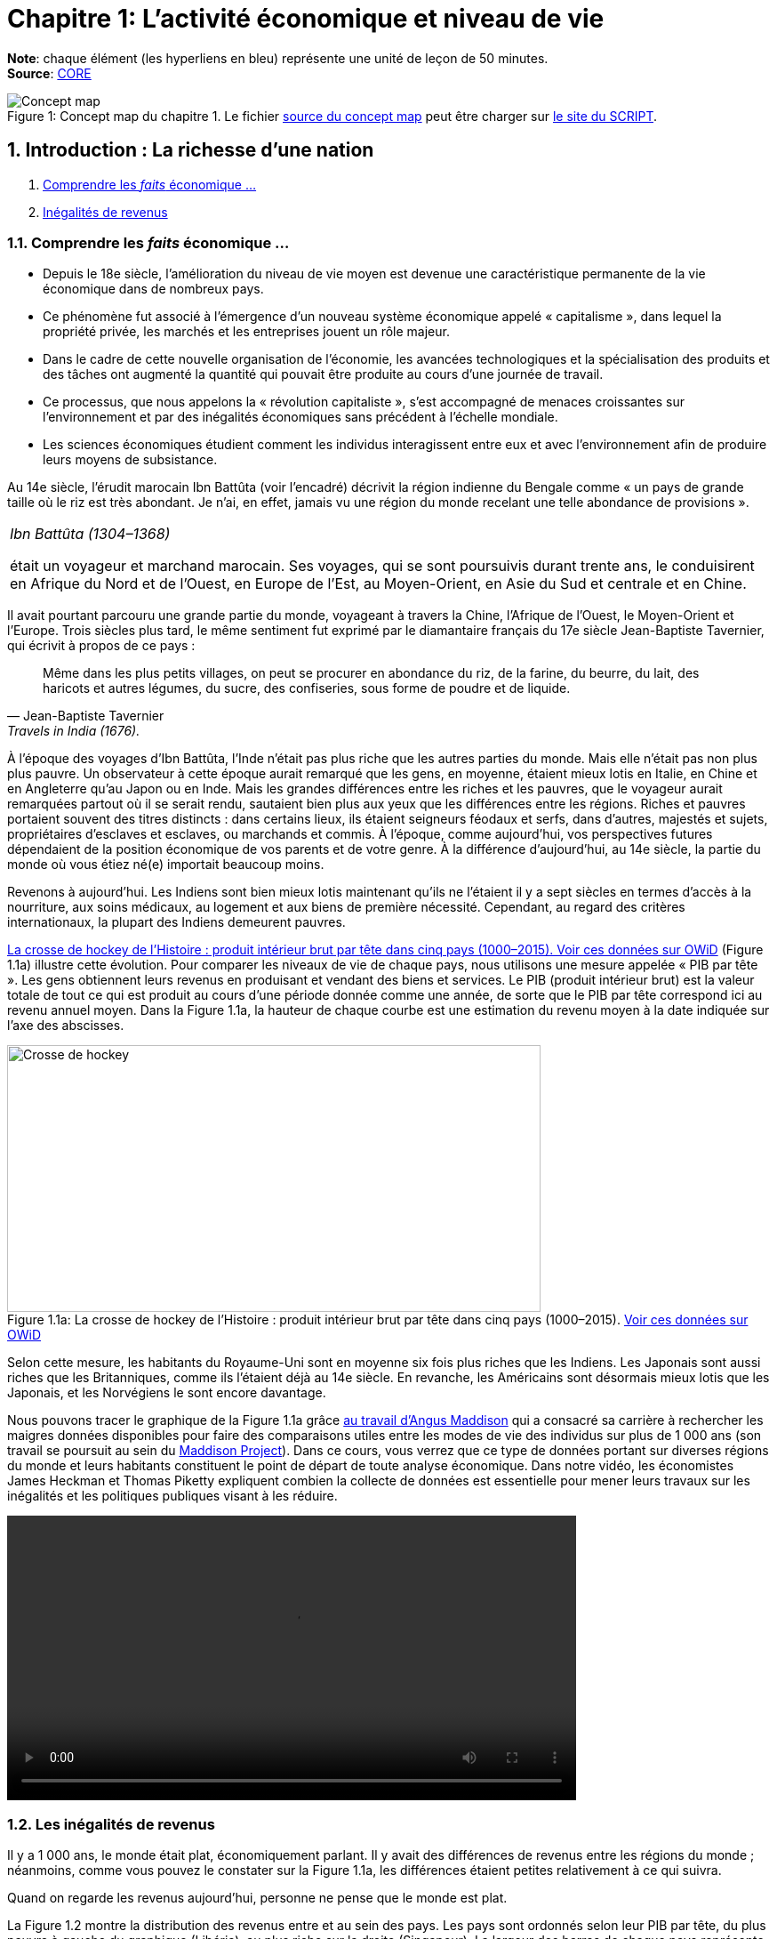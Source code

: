 
= Chapitre 1: L'activité économique et niveau de vie

*Note*: chaque élément (les hyperliens en bleu) représente une unité de leçon de 50 minutes. +
*Source*: link:https://www.core-econ.org/[CORE] +


.Concept map du chapitre 1. Le fichier link:Chapitre1-concept-map.nxfc[source du concept map] peut être charger sur link:https://www.oasys4schools.lu/conceptmaps/[le site du SCRIPT].
image::Chapitre1-concept-map.png[Concept map, caption="Figure 1: "]


== 1. Introduction : La richesse d’une nation

. link:https://www.core-econ.org/the-economy/book/fr/text/01.html[Comprendre les _faits_ économique ...]
. link:https://www.core-econ.org/the-economy/book/fr/text/01.html#11-in%C3%A9galit%C3%A9s-de-revenus[Inégalités de revenus]

=== 1.1. Comprendre les _faits_ économique ...

* Depuis le 18e siècle, l’amélioration du niveau de vie moyen est devenue une caractéristique permanente de la vie économique dans de nombreux pays.
* Ce phénomène fut associé à l’émergence d’un nouveau système économique appelé « capitalisme », dans lequel la propriété privée, les marchés et les entreprises jouent un rôle majeur.
* Dans le cadre de cette nouvelle organisation de l’économie, les avancées technologiques et la spécialisation des produits et des tâches ont augmenté la quantité qui pouvait être produite au cours d’une journée de travail.
* Ce processus, que nous appelons la « révolution capitaliste », s’est accompagné de menaces croissantes sur l’environnement et par des inégalités économiques sans précédent à l’échelle mondiale.
* Les sciences économiques étudient comment les individus interagissent entre eux et avec l’environnement afin de produire leurs moyens de subsistance.

Au 14e siècle, l’érudit marocain Ibn Battûta (voir l’encadré) décrivit la région indienne du Bengale comme « un pays de grande taille où le riz est très abondant. Je n’ai, en effet, jamais vu une région du monde recelant une telle abondance de provisions ».

|===
|_Ibn Battûta (1304–1368)_

était un voyageur et marchand marocain. Ses voyages, qui se sont poursuivis durant trente ans, le conduisirent en Afrique du Nord et de l’Ouest, en Europe de l’Est, au Moyen-Orient, en Asie du Sud et centrale et en Chine.

|===

Il avait pourtant parcouru une grande partie du monde, voyageant à travers la Chine, l’Afrique de l’Ouest, le Moyen-Orient et l’Europe. Trois siècles plus tard, le même sentiment fut exprimé par le diamantaire français du 17e siècle Jean-Baptiste Tavernier, qui écrivit à propos de ce pays :

[quote, Jean-Baptiste Tavernier, Travels in India (1676).]
____
Même dans les plus petits villages, on peut se procurer en abondance du riz, de la farine, du beurre, du lait, des haricots et autres légumes, du sucre, des confiseries, sous forme de poudre et de liquide.
____

À l’époque des voyages d’Ibn Battûta, l’Inde n’était pas plus riche que les autres parties du monde. Mais elle n’était pas non plus plus pauvre. Un observateur à cette époque aurait remarqué que les gens, en moyenne, étaient mieux lotis en Italie, en Chine et en Angleterre qu’au Japon ou en Inde. Mais les grandes différences entre les riches et les pauvres, que le voyageur aurait remarquées partout où il se serait rendu, sautaient bien plus aux yeux que les différences entre les régions. Riches et pauvres portaient souvent des titres distincts : dans certains lieux, ils étaient seigneurs féodaux et serfs, dans d’autres, majestés et sujets, propriétaires d’esclaves et esclaves, ou marchands et commis. À l’époque, comme aujourd’hui, vos perspectives futures dépendaient de la position économique de vos parents et de votre genre. À la différence d’aujourd’hui, au 14e siècle, la partie du monde où vous étiez né(e) importait beaucoup moins.

Revenons à aujourd’hui. Les Indiens sont bien mieux lotis maintenant qu’ils ne l’étaient il y a sept siècles en termes d’accès à la nourriture, aux soins médicaux, au logement et aux biens de première nécessité. Cependant, au regard des critères internationaux, la plupart des Indiens demeurent pauvres.

<<crossehockey-img>> (Figure 1.1a) illustre cette évolution. Pour comparer les niveaux de vie de chaque pays, nous utilisons une mesure appelée « PIB par tête ». Les gens obtiennent leurs revenus en produisant et vendant des biens et services. Le PIB (produit intérieur brut) est la valeur totale de tout ce qui est produit au cours d’une période donnée comme une année, de sorte que le PIB par tête correspond ici au revenu annuel moyen. Dans la Figure 1.1a, la hauteur de chaque courbe est une estimation du revenu moyen à la date indiquée sur l’axe des abscisses.

.La crosse de hockey de l’Histoire : produit intérieur brut par tête dans cinq pays (1000–2015). link:https://tinyco.re/3826528[Voir ces données sur OWiD]
[#crossehockey-img]
image::https://www.core-econ.org/the-economy/book/fr/images/web/figure-01-01-a.jpg[Crosse de hockey,600,300, caption="Figure 1.1a: "]

Selon cette mesure, les habitants du Royaume-Uni sont en moyenne six fois plus riches que les Indiens. Les Japonais sont aussi riches que les Britanniques, comme ils l’étaient déjà au 14e siècle. En revanche, les Américains sont désormais mieux lotis que les Japonais, et les Norvégiens le sont encore davantage.

Nous pouvons tracer le graphique de la Figure 1.1a grâce link:https://tinyco.re/4376799[au travail d’Angus Maddison] qui a consacré sa carrière à rechercher les maigres données disponibles pour faire des comparaisons utiles entre les modes de vie des individus sur plus de 1 000 ans (son travail se poursuit au sein du link:https://tinyco.re/9843804[Maddison Project]). Dans ce cours, vous verrez que ce type de données portant sur diverses régions du monde et leurs habitants constituent le point de départ de toute analyse économique. Dans notre vidéo, les économistes James Heckman et Thomas Piketty expliquent combien la collecte de données est essentielle pour mener leurs travaux sur les inégalités et les politiques publiques visant à les réduire.

video::https://www.core-econ.org/the-economy/downloads/piketty-and-heckman_why-economics-needs-data.mp4[width=640]


=== 1.2. Les inégalités de revenus

Il y a 1 000 ans, le monde était plat, économiquement parlant. Il y avait des différences de revenus entre les régions du monde ; néanmoins, comme vous pouvez le constater sur la Figure 1.1a, les différences étaient petites relativement à ce qui suivra.

Quand on regarde les revenus aujourd’hui, personne ne pense que le monde est plat.

La Figure 1.2 montre la distribution des revenus entre et au sein des pays. Les pays sont ordonnés selon leur PIB par tête, du plus pauvre à gauche du graphique (Libéria), au plus riche sur la droite (Singapour). La largeur des barres de chaque pays représente sa population.

Pour chaque pays, il y a dix barres, qui correspondent aux dix déciles de revenu. La hauteur de chaque barre représente le revenu moyen de 10 % de la population, allant des 10 % les plus pauvres au premier plan sur le graphique aux 10 % les plus riches à l’arrière-plan, mesuré en dollars américains de 2005. Notez que cela ne veut pas dire « les 10 % les plus riches des personnes recevant des revenus ». Il s’agit des 10 % les plus riches de la population, où chaque personne dans un ménage, incluant les enfants, est supposée recevoir une part égale du revenu du ménage.

Les « gratte-ciel » (les barres les plus élevées) à l’arrière-plan sur la droite de la figure représentent le revenu des 10 % les plus riches dans les pays les plus riches. Le gratte-ciel le plus élevé correspond aux 10 % les plus riches à Singapour. En 2014, ce groupe particulier avait un revenu par tête de plus de 67 000 $. La Norvège, le deuxième pays au monde en termes de PIB par tête, n’a pas de gratte-ciel particulièrement élevé (le pays est caché entre les gratte-ciel de Singapour et ceux du troisième pays le plus riche, les États-Unis), car le revenu est réparti de manière plus égalitaire en Norvège par rapport aux autre pays riches.

L’analyse de la Figure 1.2 montre comment la distribution des revenus a changé depuis 1980.

.Les pays sont rangés par PIB par tête, de la gauche vers la droite. Pour chaque pays, les hauteurs des barres montrent le revenu moyen des déciles de la population, des 10 % les plus pauvres au premier plan au 10 % les plus riches à l’arrière-plan. La largeur de la barre correspond à la population du pays. Le link:https://tinyco.re/4877569[graphique interactif] de la Figure 1.2 et les link:https://jackblun.github.io/Globalinc/[données à télécharger sont disponibles ici].
image::https://www.core-econ.org/the-economy/book/fr/images/web/figure-01-02-f.jpg[Revenu annuel, 600, 300, caption="Figure 1.2: "]

*Les inégalités au sein des pays ont augmenté*.
Les distributions du revenu sont devenues plus inégales dans de nombreux pays plus riches : quelques « gratte-ciel » très élevés sont apparus. Dans les pays à revenu intermédiaire, aussi, il y a une hausse marquée des revenus en arrière-plan : les revenus des 10 % les plus riches sont maintenant élevés comparativement au reste de la population.

Deux choses ressortent clairement de la distribution de 2014. Premièrement, dans chaque pays, les riches ont beaucoup plus que les pauvres. Nous pouvons utiliser le rapport entre les niveaux des extrémités comme une mesure de l’inégalité dans un pays. Nous l’appellerons le « ratio riches/pauvres », pour des raisons évidentes. Même dans un pays relativement égalitaire comme la Norvège, le ratio riches/pauvres est de 5,4 ; aux États-Unis, il est de 16 et au Botswana dans le sud du continent africain, il est de 145. L’inégalité au sein des pays les plus pauvres est difficile à voir sur le graphique, mais elle est bien réelle : le ratio riches/pauvres est de 22 au Nigeria et de 20 en Inde.

|===
|*Le ratio riches/pauvres*

utilisé ici est similaire à une mesure de l’inégalité couramment utilisée, appelée le link:https://tinyco.re/7590416[ratio 90/10]. Le ratio 90/10 est défini comme le rapport entre les revenus des deux individus situés aux quatre-vingt-dixième et dixième centiles. Ici nous prenons plutôt le rapport entre le revenu moyen du dixième décile (les ‘riches’) et celui du premier décile (les ‘pauvres’). Le dixième décile est composé de toutes les personnes ayant un revenu supérieur à celui de la personne située au quatre-vingt-dixième centile, sa moyenne est donc supérieure au revenu de cette personne. Le premier décile est composé de toutes les personnes dont le revenu est inférieur à celui de la personne située au dixième centile, et sa moyenne sera donc inférieure au revenu de cette personne. Par conséquent, notre ratio riches/pauvres sera plus élevé que le ratio 90/10 pour un même pays.

|===

La seconde chose qui saute aux yeux sur la Figure 1.2 est l’énorme écart de revenus entre les pays. Le niveau moyen des revenus en Norvège équivaut à 19 fois celui du Nigéria. Et les 10 % les plus pauvres en Norvège reçoivent près du double des revenus des 10 % les plus riches au Nigéria.

Imaginez le voyage d’Ibn Battûta dans les différentes régions du monde au 14e siècle et réfléchissez maintenant à quoi cela aurait ressemblé dans un graphique comme celui de la Figure 1.2. Il aurait bien sûr remarqué, partout où il serait allé, des différences entre les groupes les plus pauvres et les plus riches dans la population de chaque région. Il aurait rapporté que les différences de revenus entre les pays du monde étaient relativement faibles en comparaison.

Les différences considérables de revenus entre les pays dans le monde aujourd’hui nous ramènent à la Figure 1.1a, grâce à laquelle nous commençons à comprendre leur origine. Les pays qui ont décollé économiquement avant 1900 (Royaume-Uni, Japon, Italie) sont maintenant riches. Comme d’autres pays leur ressemblant, ils sont dans la partie « gratte-ciel » du graphique. Les pays qui ont décollé seulement récemment, ou pas encore, sont dans la partie du graphique avec des barres très peu élevées.

|===
|*Exercice 1.1 INÉGALITÉS AU 14E SIÈCLE*

Selon vous, à quoi aurait ressemblé une figure à « gratte-ciel » comme la Figure 1.2 à l’époque d’Ibn Battûta (début-milieu du 14e siècle) ?

|===

|===
|*Exercice 1.2 TRAVAILLER AVEC DES DONNÉES SUR LES REVENUS*

Vous pouvez voir le graphique interactif et télécharger les données que nous avons utilisées pour créer la Figure 1.2. Choisissez cinq pays qui vous intéressent.

1. Pour chacun, calculez le ratio 90/10 en 1980, 1990 et 2014. +
2. Décrivez les différences entre les pays et les évolutions au cours du temps que vous observez. +
3. Qu’est-ce qui peut expliquer ces différences ?

|===






== 2. Le Produit intérieur brut

. link:https://www.core-econ.org/the-economy/book/fr/text/01.html#12-mesurer-les-revenus-et-le-niveau-de-vie[Mesurer les revenus et le niveau de vie]
. link:https://www.core-econ.org/the-economy/book/fr/text/01.html#13-la-crosse-de-hockey-de-lhistoire-croissance-des-revenus[La croissance des revenus]

=== 2.1. Mesurer les revenus et le niveau de vie

L’estimation du niveau de vie que nous avons utilisée dans la Figure 1.1a (PIB par tête) repose sur une mesure de l’ensemble des biens et services produits dans un pays (appelée *produit intérieur brut* ou *PIB*), qui est ensuite divisée par la population du pays.

Une mesure de la valeur marchande de la production de biens et services finaux dans l’économie au cours d’une période donnée. La production de biens intermédiaires qui sont des intrants de la production finale est exclue pour éviter un double comptage. L’économiste Diane Coyle explique que le PIB « recense tout, des clous aux brosses à dents, en passant par les tracteurs, les chaussures, les coupes de cheveux, les services de conseil de gestion, le nettoyage des rues, les cours de yoga, les assiettes, les sparadraps, les livres et les millions d’autres biens et services produits au sein de l’économie ».

|===
| *Les avantages et limites de la mesure du PIB*

Écoutez Diane Coyle parler des link:https://www.econtalk.org/diane-coyle-on-gdp/#audio-highlights[avantages et limites de la mesure du PIB].

|===

Additionner ces millions de services et produits nécessite de trouver un étalon commun permettant de comparer, par exemple, la valeur d’une heure de yoga à celle d’une brosse à dents. Le défi des économistes est double : d’abord sélectionner ce qui doit être inclus, puis assigner une valeur à chacun de ces éléments. En pratique, la manière la plus simple de le faire est d’utiliser leur prix. Et quand cela est fait, la valeur du PIB correspond au revenu total de chaque individu dans le pays.

La division du PIB par la population nous donne le PIB par tête – le revenu moyen des habitants dans un pays. Néanmoins, est-ce la bonne manière de mesurer leur niveau de vie ou bien-être ?

==== Revenu disponible

Le PIB par tête mesure le revenu moyen, mais il diffère de ce que nous appelons le *revenu disponible* d’un individu type.

Le revenu disponible correspond à la somme des salaires, des profits, des rentes, des intérêts et des revenus de transfert versés par l’État (comme les allocations chômage ou les pensions d’invalidité) ou d’autres individus (cadeaux, par exemple) qui sont reçus au cours d’une période donnée (une année, par exemple), moins les sommes versées à des tiers (ce qui inclut les impôts payés à l’État). Le revenu disponible peut être considéré comme une bonne mesure du niveau de vie, puisqu’il correspond à la quantité maximale de nourriture, de logement, de vêtements et d’autres biens et services qu’une personne peut acheter sans avoir à emprunter, c’est-à-dire sans s’endetter ou sans vendre ses biens.

==== Est-ce que notre revenu disponible est une bonne mesure de notre bien-être ?

Le revenu a une influence majeure sur le bien-être, car il nous permet d’acheter les biens et services dont nous avons besoin ou que nous apprécions. Mais il ne suffit pas, car de nombreuses dimensions de notre bien-être ne sont pas liées à ce que nous pouvons acheter.
Par exemple, le revenu disponible omet :

* la qualité de notre environnement social et physique, telle que les amitiés et un air sain ;
* la quantité de temps libre dont nous disposons pour nous détendre ou passer du temps avec des amis ou la famille ;
* les biens et services que l’on n’achète pas, comme les soins de santé et l’éducation lorsqu’ils sont fournis par l’État ;
* les biens et services qui sont produits au sein du ménage, comme les repas ou la garde des enfants (fournis principalement par les femmes).

==== Revenu disponible moyen et bien-être moyen

Quand nous appartenons à un groupe d’individus (une nation, par exemple), est-ce que le revenu disponible moyen est une bonne mesure du bien-être du groupe ? Considérez un groupe au sein duquel chacun dispose initialement d’un revenu mensuel disponible de 5 000 \$. Imaginez que le revenu de tous les individus du groupe augmente, sans que les prix ne varient. Nous conclurions alors que le niveau moyen de bien-être de ce groupe a augmenté.

Considérez maintenant un autre cas. Dans un second groupe, le revenu disponible mensuel est de 10 000 \$ pour la moitié des membres. L’autre moitié a seulement 500 \$ à dépenser chaque mois. Le revenu moyen du second groupe (5 250 \$) est plus élevé que celui du premier groupe (5 000 \$ avant l’augmentation de revenu). Mais dirions-nous que son bien-être est plus élevé que celui du premier groupe, où chacun dispose de 5 000 \$ par mois ? Le revenu additionnel dans le second groupe importera sans doute peu aux plus aisés, tandis que l’autre moitié pauvre aura ressenti la pauvreté comme une situation de grande précarité.

Le revenu absolu compte dans l’évaluation du bien-être, mais les travaux de recherche ont établi que les individus se soucient également de leur position relative dans la distribution des revenus. Ils rapportent un niveau de bien-être plus faible s’ils découvrent qu’ils ont un salaire inférieur à leurs pairs du groupe.

Puisque, d’une part, la distribution des revenus affecte le bien-être et que, d’autre part, le même revenu moyen peut être tiré de distributions de revenus très différentes entre les riches et les pauvres au sein d’un groupe, le revenu moyen peut refléter imparfaitement la situation d’un groupe d’individus par rapport à un autre.

==== La valeur des biens et services publics

Le PIB inclut les biens et les services fournis par l’État, comme l’éducation, l’armée et la justice. Ils concourent au bien-être, mais ne sont pas inclus dans le revenu disponible. À cet égard, le PIB par tête est une meilleure mesure du niveau de vie que le revenu disponible.

Mais la valeur des services fournis par l’État est difficile à évaluer, encore plus que la valeur de services comme les coupes de cheveux et les leçons de yoga. Pour les biens et services achetés par les individus, leur prix est considéré comme une mesure approximative de leur valeur (si vous estimiez que la valeur d’une coupe de cheveux était inférieure à son prix, vous vous seriez simplement laissé(e) pousser les cheveux). Mais les biens et services produits par l’État, eux, ne sont généralement pas vendus, et la seule mesure disponible de leur valeur est leur coût de production.

Les différences entre ce que nous entendons par bien-être, d’une part, et ce que le PIB par tête mesure, d’autre part, devraient nous inciter à nous montrer prudent quant à l’usage du PIB par tête pour mesurer la qualité des conditions de vie des individus.


Mais quand les changements dans le temps ou les écarts entre pays pour cet indicateur sont aussi importants que ceux de la Figure 1.1a (et des Figures 1.1b, 1.8 et 1.9 qui apparaîtront plus tard cette unité), il est opportun de penser que le PIB par tête nous renseigne sur les différences en termes de disponibilité de biens et services.

Dans la rubrique « Einstein » à la fin de cette section, nous explorons plus en détail la méthode de calcul du PIB, afin de pouvoir comparer ses valeurs dans le temps ou entre pays. (La plupart des unités comprennent des rubriques « Einstein ». Vous n’êtes pas obligé(e) de les utiliser. Elles expliquent comment calculer et interpréter la plupart des statistiques que nous utilisons.) À l’aide de ces méthodes, nous pouvons utiliser le PIB par tête pour communiquer, sans équivoque, des idées telles que « les Japonais d’aujourd’hui sont en moyenne bien plus riches que leurs ancêtres il y a deux cents ans, et bien plus riches que les Indiens d’aujourd’hui ».

|===
|*Exercice 1.3 QUE DEVRIONS-NOUS MESURER ?*

En campagne pour les élections présidentielles américaines, le sénateur Robert Kennedy prononça le 18 mars 1968 un discours célèbre dans lequel il remettait en cause « la simple accumulation de biens matériels » au sein de la société américaine, et se demandait pourquoi la pollution de l’air, la publicité pour les cigarettes et les prisons, entre autres choses, étaient prises en compte dans la mesure américaine du niveau de vie, alors que la santé, l’éducation ou le dévouement à sa patrie ne l’étaient pas. D’après lui, « cela mesurait tout, sauf ce qui donne du sens à nos vies ».

link:https://tinyco.re/9533853[Lisez son discours en entier] ou link:https://tinyco.re/6486668[écoutez son enregistrement].

1. Dans la version complète du texte, quels biens Robert Kennedy inclut-il dans la liste des éléments entrant dans le calcul du PIB ? +
2. Pensez-vous que ces biens devraient être pris en compte dans un tel indicateur ? Pourquoi ? +
3. Quels biens inclut-il dans la liste des éléments ignorés par cet indicateur ? +
4. Pensez-vous qu’ils devraient y être inclus ? Pourquoi ?

|===

|===
|*Quiz 1.1*: link:https://www.core-econ.org/the-economy/book/fr/text/01.html#question-11-choisissez-la-ou-les-bonnes-rponses[Choisissez la ou les bonnes réponses et vérifiez vos réponses.]

|===


|===
|*EINSTEIN: Comparer les revenus à différentes périodes et entre différents pays*

Les Nations unies collectent et link:https://unstats.un.org/unsd/snaama/Index[publient des estimations du PIB] auprès des bureaux statistiques du monde entier. Ces estimations, parallèlement à celles réalisées par des historiens de l’économie, nous permettent de construire des graphiques, comme la link:file:///Users/tarikz/Webpage/tarikgit.github.io/economics-course/Chapitre1-complete.html#crossehockey-img[Figure 1.1a], qui comparent les niveaux de vie entre pays et à différentes périodes temporelles et déterminent si l’écart entre les pays riches et pauvres s’est réduit ou s’est creusé au cours du temps. Avant d’affirmer quelque chose comme : « En moyenne, les Italiens sont plus riches que les Chinois, mais l’écart entre eux se rétrécit », les statisticiens et les économistes doivent essayer de résoudre trois problèmes :

- nous avons besoin de distinguer ce que l’on cherche à mesurer – les évolutions ou les différences de quantités de biens et services – des éléments non pertinents pour effectuer ces comparaisons, en particulier les évolutions ou les écarts de prix de ces biens et services ; +
- quand nous comparons la production dans un pays à deux moments différents, il faut prendre en compte la variation des prix entre ces deux moments ; +
- quand nous comparons la production entre deux pays à un moment donné, il faut prendre en compte les écarts de prix entre ces deux pays. +

Remarquez à quel point les deux dernières affirmations sont similaires. La mesure de l’évolution de la production entre différentes périodes présente le même type de défi que la mesure des différences de production entre pays à un moment donné. L’enjeu est de trouver une série de prix à utiliser dans le calcul et qui nous permettra d’identifier les évolutions ou les écarts de production, sans supposer à tort que si le prix de quelque chose a augmenté dans un pays, et pas dans un autre, alors la quantité totale produite a augmenté dans le premier pays.

*Point de départ : PIB nominal*

Lorsque les statisticiens estiment la valeur marchande de la production d’une économie dans son ensemble, à une période donnée (par exemple, une année), ils utilisent les prix auxquels les biens et services sont vendus sur le marché. En multipliant les quantités de la large gamme de biens et services produits par leurs prix, on peut les convertir en termes monétaires ou nominaux. Si tout est libellé dans la même unité nominale (ou monétaire), il devient possible de tout additionner. Le PIB nominal s’écrit alors :

`(prix d’une leçon de yoga) × (nombre de leçons de yoga)`  +
`+ (prix d'un livre) × (nombre de livres)+ ...` +
`+ (prix) × (quantité)`   _pour tous les autres biens et services_

En général, nous écrivons que :

\begin{equation}
 \mbox{PIB nominal} = \sum_i p_i q_i
\end{equation}

Où $p_i$ est le prix du bien $i$, $q_i$ est la quantité du bien $i$, et $\sum$ indique la somme du produit du prix par la quantité, pour tous les biens et services que nous comptons.

*Prendre en compte le changement des prix au cours du temps : PIB réel*

Pour estimer si l’économie est en croissance ou si elle ralentit, il faut disposer d’une mesure de la quantité de biens et services achetés. Il s’agit du PIB réel. Si l’on compare l’économie au cours de deux années différentes et si toutes les quantités restent identiques, mais que les prix augmentent, par exemple, de 2 % d’une année sur l’autre, alors le PIB nominal augmente de 2 %, mais le PIB réel demeure inchangé. L’économie n’a pas connu de croissance.

Puisqu’il est impossible d’additionner le nombre d’ordinateurs, de chaussures, de repas au restaurant, de trajets en avion, de chariots élévateurs et ainsi de suite, il n’est pas possible de mesurer le PIB réel directement. En revanche, il est possible d’obtenir une estimation du PIB réel, en s’appuyant sur la définition du PIB nominal donnée ci-dessus.

Le terme de droite de l’équation définissant le PIB nominal représente le produit du prix de chaque élément vendu par la quantité.

Pour déterminer ce qu’il advient du PIB réel, nous commençons par sélectionner une année de référence : par exemple, l’année 2010. Nous définissons ensuite le PIB réel en considérant que les prix de 2010 sont égaux au PIB nominal de cette année-là. L’année suivante, le PIB nominal de 2011 est calculé selon la méthode usuelle à l’aide des prix en vigueur en 2011. Il est alors possible de déterminer le PIB réel en multipliant les quantités de 2011 par les prix de 2010. Si, en utilisant les prix de l’année de référence, le PIB a augmenté, nous pouvons en déduire que le PIB réel a augmenté.

Si, avec cette méthode, on observe que lorsque l’on calcule le PIB de 2011 avec les prix de 2010, celui-ci est identique au PIB de 2010, on peut en déduire que malgré des changements probables dans la composition de la production (moins de trajets en avion, mais plus d’ordinateurs vendus, par exemple), la quantité totale de biens et services produits n’a pas changé. La conclusion serait alors que le PIB réel, qu’on appelle également PIB à [red]#prix constants#, n’a pas changé. En termes réels, le taux de croissance de l’économie est nul.

*Prendre en compte les différences de prix entre pays : prix internationaux et pouvoir d’achat*

Pour comparer les pays, nous devons choisir une série de prix et l’appliquer aux deux pays.

Pour commencer, imaginez une économie simple qui ne produit qu’un seul bien. Dans notre exemple, nous choisissons un cappuccino, car il est facile de trouver le prix de ce produit dans différents endroits du monde. Nous choisissons également deux économies dont les niveaux de développement sont très différents : la Suède et l’Indonésie.

Au moment où nous écrivons, quand les prix sont convertis en dollars américains, à l’aide du taux de change courant, un cappuccino coûte 3,90 \$ à Stockholm et 2,63 \$ à Jakarta.

Toutefois, il n’est pas suffisant d’exprimer simplement le prix des deux cappuccinos dans une même devise, car le taux de change international courant que nous avons utilisé pour obtenir ces valeurs n’est pas une très bonne mesure de ce qu’une roupie permet d’acheter à Jakarta et de ce qu’une couronne permet d’acheter à Stockholm.

C’est pourquoi, lorsque l’on compare les niveaux de vie entre pays, nous utilisons des estimations du PIB par tête exprimées selon une série commune de prix appelés prix à [red]#parité de pouvoir d’achat (PPA)#. Comme son nom l’indique, l’idée est d’aboutir à une parité (égalité) du pouvoir d’achat réel.

Les prix sont typiquement plus élevés dans les pays riches – comme c’est le cas dans notre exemple. L’une des raisons est que les salaires y sont plus élevés, ce qui se traduit par des prix supérieurs. Puisque les prix des cappuccinos, des repas au restaurant, des coupes de cheveux, de la plupart des aliments, des transports, des loyers et de la plupart des autres biens et services sont plus élevés en Suède qu’en Indonésie, lorsqu’un panier commun de prix est appliqué, la différence entre le PIB par tête en Suède et en Indonésie mesurée à parité de pouvoir d’achat est plus faible que si la comparaison était faite au taux de change courant.

Au taux de change courant, le PIB par tête indonésien ne vaut que 6 % du PIB par tête suédois. À PPA, lorsque la comparaison fait appel aux prix internationaux, le PIB par tête indonésien correspond à 21 % du PIB par tête suédois.

Cette comparaison montre que le pouvoir d’achat de la roupie indonésienne par rapport à la couronne suédoise est plus de trois fois supérieur à ce que le taux de change courant entre les deux monnaies indiquerait.

*Note*: _La mesure du PIB et d'autres agrégats de l’économie sont traités en détail dans l'link:https://www.core-econ.org/the-economy/book/fr/text/13.html[Unité 13 de l'Économie]._

|===


=== 2.2. La croissance des revenus

Une autre manière d’analyser les données de la Figure 1.1a consiste à utiliser une échelle qui indique que le PIB par tête double à mesure que l’on progresse vers le haut de l’axe vertical (de 250 \$ par tête et par année à 500 \$, puis à 1000 \$, etc.). On appelle cela une échelle de rapport, comme celle de la Figure 1.1b. L’échelle de rapport est utilisée pour comparer des taux de croissance.

Par taux de croissance du revenu, ou de toute autre quantité, comme la population, on entend le taux de variation :

\begin{equation}
 \mbox{taux de croissance} = \frac{ \mbox{variation du revenu} }{ \mbox{valeur initiale du revenu} }
\end{equation}

Si le niveau du PIB par tête en 2000 est 21 046 \$, comme c’était le cas de la Grande-Bretagne dans les données de la Figure 1.1a, et 21 567 \$ en 2001, nous pouvons calculer le taux de croissance comme suit :

\begin{equation}
\begin{split}
 \mbox{taux de croissance} & = \frac{ \mbox{variation du revenu} }{ \mbox{valeur initiale du revenu} } \\
  & = \frac{ y_{2001}-y_{2000} }{ y_{2000} } \\
  & = \frac{21567-21046}{21046} \\
  & = 0,0247 \\
  & = 2,5 \%
\end{split}
\end{equation}

Selon la question posée, nous choisissons de comparer soit des niveaux, soit des taux de croissance. La Figure 1.1a facilite la comparaison des niveaux de PIB par tête entre pays et à différents moments. La Figure 1.1b utilise une échelle de rapport, qui permet une comparaison des taux de croissance entre pays et à différentes périodes. Lorsqu’une échelle de rapport est utilisée, une série qui croît à un taux constant est représentée par une droite. Cela vient du fait que le pourcentage (ou le taux de croissance proportionnel) est constant. Une droite plus pentue dans une échelle de rapport indique un taux de croissance plus rapide.

Pour bien comprendre, prenez l’exemple d’un taux de croissance de 100 % : cela signifie que le niveau double. Dans la Figure 1.1b (<<crossehockeyhistoire-img>>), avec l’échelle de rapport, vous pouvez vérifier que si le PIB par tête doublait en cent ans d’un niveau de 500 \$ à 1000 \$, la droite aurait la même pente que s’il doublait de 2000 \$ à 4000 \$, ou de 16000 \$ à 32000 \$ au cours d’un siècle. Si, au lieu de doubler, le niveau quadruplait (par exemple, de 500 \$ à 2000 \$ en cent ans), la droite serait deux fois plus pentue, reflétant ainsi un taux de croissance deux fois plus élevé.

.La crosse de hockey de l’Histoire : les niveaux de vie dans cinq pays (1000–2015) avec une échelle de rapport. link:https://tinyco.re/9183725[Voir les données sur OWiD]
[#crossehockeyhistoire-img]
image::https://www.core-econ.org/the-economy/book/fr/images/web/figure-01-01-b-f.jpg[Taux de croissance,600,300, caption="Figure 1.1b: "]

*Comparer les taux de croissance en Chine et au Japon*: L’échelle de rapport permet de voir que les taux de croissance récents observés au Japon et en Chine ont été plus élevés qu’ailleurs.

Dans certaines économies, il a fallu attendre qu’elles accèdent à l’indépendance ou s’affranchissent de l’influence des nations européennes avant de voir des améliorations substantielles des niveaux de vie :

* _Inde_ : selon Angus Deaton, un économiste spécialiste des questions de pauvreté, quand les trois cents ans de domination britannique sur l’Inde ont pris fin en 1947 : « Il est possible que la pauvreté infantile en Inde  […] fut parmi les plus sévères de l’histoire de l’Humanité. » Durant les dernières années de la domination britannique, un enfant né en Inde avait une espérance de vie de 27 ans. Un demi-siècle plus tard, l’espérance de vie à la naissance en Inde était passée à 65 ans.
* _Chine_ : par le passé, la Chine fut plus riche que la Grande-Bretagne, mais au milieu du 20e siècle, le PIB par tête de la Chine correspondait à moins de 7 % de celui de la Grande-Bretagne.
* _Amérique latine_ : ni la domination coloniale espagnole ni ses conséquences dans le sillage du mouvement d’indépendance intervenu dans la plupart des pays latino-américains au début du 19e siècle n’ont engendré une évolution des niveaux de vie en forme de « coude », comme celle que connurent les pays des Figures 1.1a et 1.1b.

Les Figures 1.1a et 1.1b nous enseignent deux choses :

* pendant très longtemps, les niveaux de vie n’ont pas augmenté de façon durable ;
* lorsqu’une croissance durable s’est installée, ce fut à différents moments dans des pays différents, ce qui a engendré des différences substantielles de niveaux de vie dans le monde.

Comprendre les déterminants de ce phénomène est devenu un enjeu fondamental pour les économistes, à commencer par le fondateur de la discipline, Adam Smith, qui intitula son ouvrage le plus important, _Recherches sur la nature et les causes de la richesse des Nations_.

|===
|_Vidéo de Hans Rosling_

Une link:https://www.youtube.com/watch?v=jbkSRLYSojo[vidéo amusante] de Hans Rosling, un statisticien, met en évidence comment certains pays sont devenus plus riches et ont accédé à un niveau de santé élevé beaucoup plus tôt que d’autres.

|===


image::https://www.core-econ.org/the-economy/book/fr/images/web/01-adam-smith.jpg[Adam Smith, 150, 50, title="Adam Smith"]

|===
|*LES GRANDS ÉCONOMISTES: Adam Smith*


Adam Smith (1723–1790) est considéré par beaucoup comme le père des sciences économiques modernes. Il fut élevé par sa mère, une veuve, en Écosse. Il étudia la philosophie à l’Université de Glasgow, puis à Oxford où il écrivit : « La plupart des […] professeurs […] ne daignaient même plus faire semblant d’enseigner. »

Il voyagea à travers l’Europe, et c’est lors d’un séjour à Toulouse où il se trouvait « désœuvré », qu’il « commença à écrire un livre pour passer le temps ». Cet ouvrage devint le livre d’économie le plus célèbre.

Dans _Recherches sur la nature et les causes de la richesse des Nations_, publié en 1776, Smith posa la question suivante : comment une société peut-elle coordonner les activités indépendantes d’un très grand nombre d’acteurs économiques — producteurs, transporteurs, vendeurs, consommateurs — souvent inconnus les uns des autres et très dispersés à travers le monde ? Sa théorie novatrice était qu’une coordination entre tous ces acteurs pouvait spontanément émerger, sans qu’aucune personne ou institution ne tente consciemment de la créer ou la maintenir. Ce raisonnement rompait avec les anciennes notions d’organisation politique et économique, selon lesquelles les gouvernants doivent imposer l’ordre auprès de leurs sujets.

Plus radicale encore fut son idée que cela pouvait résulter de la poursuite par les individus de leurs intérêts égoïstes : « Ce n’est pas de la bienveillance du boucher, du marchand de bière ou du boulanger que nous attendons notre dîner, mais bien du soin qu’ils apportent à leur propre intérêt », écrivit-il.

Ailleurs dans la _Richesse des Nations_, Smith a introduit l’une des métaphores les plus durables dans l’histoire des sciences économiques, celle de la main invisible. L’homme d’affaires, écrivit-il : « ne pense qu’à son propre gain ; en cela, comme dans beaucoup d’autres cas, il est conduit par une main invisible à remplir une fin qui n’entre nullement dans ses intentions. Tout en ne cherchant que son intérêt personnel, il travaille souvent d’une manière bien plus efficace pour l’intérêt de la société, que s’il avait réellement pour but d’y travailler ».

Parmi les idées de Smith, il faut noter celle selon laquelle une source majeure de la prospérité réside dans la division du travail ou la spécialisation, et que celle-ci est contrainte par la « taille du marché ». Smith illustre cette idée dans un passage célèbre sur l’usine d’épingles en observant que dix hommes, chacun complètement spécialisé dans une ou deux des 18 tâches distinctes, pouvaient produire jusqu’à 50 000 épingles par jour. Néanmoins, « s’ils avaient tous travaillé séparément et indépendamment […] ils n’auraient certainement pas pu en fabriquer chacun vingt, ni peut-être une par jour ».

Toutefois, un tel nombre d’épingles trouveraient des acheteurs seulement si elles étaient vendues loin de leur lieu de production. Aussi, la spécialisation était favorisée par la construction de voies navigables et l’extension du commerce international. La prospérité qui en résultait augmentait elle-même la « taille du marché », dans un cycle vertueux de croissance économique.

Smith ne pensait pas que les individus étaient entièrement guidés par leur propre intérêt. Dix-sept ans avant la Richesse des Nations, il consacra un livre aux comportements éthiques, appelé La _Théorie des sentiments moraux_.

Il comprit aussi que le système de marché présentait des défaillances, particulièrement en cas de collusion entre vendeurs pour éviter de se faire concurrence. « Il est rare que des gens du même métier se trouvent réunis, écrivait-il, fût-ce pour quelque partie de plaisir ou pour se distraire, sans que la conversation finisse par quelque conspiration contre le public, ou par quelque machination pour faire hausser les prix. »

Il ciblait particulièrement les monopoles protégés par les gouvernements, tels que la Compagnie britannique des Indes orientales, qui non seulement contrôlait le commerce entre l’Inde et la Grande-Bretagne, mais administrait également une grande partie de la colonie britannique sur place.

Comme ses contemporains, il défendait l’idée d’un gouvernement qui devait protéger la nation contre les menaces extérieures et assurer la justice grâce à la police et aux tribunaux. Il plaidait aussi en faveur d’investissements publics dans l’éducation et dans des infrastructures publiques telles que les ponts, les routes ou les canaux.

Smith est souvent associé à ’idée selon laquelle la prospérité émerge de la poursuite de l’intérêt personnel sous les conditions de l’économie de marché. Pourtant, sa pensée sur ces questions était bien plus nuancée qu’on ne le reconnaît.


|===



|===
|*Exercice 1.4 AVANTAGES DES ÉCHELLES DE RAPPORT*

La Figure 1.1a utilisait une échelle ordinaire pour son axe des ordonnées, tandis que la Figure 1.1b utilisait une échelle de rapport.

1. Pour la Grande-Bretagne, identifiez une période temporelle où son taux de croissance a augmenté et une autre où celui-ci est resté à peu près constant. Quelle figure avez-vous utilisé, et pourquoi ? +
2. Identifiez une période au cours de laquelle le PIB par tête a diminué (taux de croissance négatif) plus rapidement en Grande-Bretagne qu’en Inde. Quelle figure avez-vous utilisé, et pourquoi ?

|===



|===
|*Quiz 1.2*: link:https://www.core-econ.org/the-economy/book/fr/text/01.html#question-12-choisissez-la-ou-les-bonnes-rponses[Choisissez la ou les bonnes réponses et vérifiez vos réponses.]

|===

|===
|*Quiz 1.3*: link:https://www.core-econ.org/the-economy/book/fr/text/01.html#question-13-choisissez-la-ou-les-bonnes-rponses[Choisissez la ou les bonnes réponses et vérifiez vos réponses.]

|===






== 3. La révolution technologique

. link:https://www.core-econ.org/the-economy/book/fr/text/01.html#14-la-r%C3%A9volution-technologique-permanente[La révolution technologique permanente]

La série de science-fiction _Star Trek_ se déroule en 2264, à une époque où les humains voyagent à travers la galaxie avec de sympathiques extraterrestres, aidés par des ordinateurs intelligents, une propulsion plus rapide que la lumière et des machines qui créent de la nourriture et des médicaments sur demande. Que l’on trouve les histoires stupides ou inspirantes, la plupart d’entre nous, quand nous sommes d’humeur optimiste, peuvent s’amuser du fait que le futur sera transformé moralement, socialement et matériellement par le progrès technologique.

Les petits-enfants de paysans en 1250 n’ont pas eu à faire face au futur prédit par _Star Trek_. Les cinq cents ans qui ont suivi se sont déroulés sans changement notoire dans les conditions de vie d’un travailleur ordinaire. Alors que la science-fiction émergea au 17e siècle (la nouvelle de Francis Bacon _La Nouvelle Atlantide_ est l’une des premières du genre en 1627), il faudra attendre le 18e siècle pour que chaque nouvelle génération puisse aspirer à une vie différente, façonnée par le progrès technologique.

De remarquables avancées scientifiques et technologiques ont eu lieu à peu près en même temps que le coude observé pour la Grande-Bretagne au milieu du 18e siècle.

Des nouvelles technologies majeures furent introduites dans les domaines du textile, de l’énergie et des transports. Leur caractère cumulatif leur a valu le titre de [red]#Révolution industrielle#. Jusqu’en 1800, des tech­niques artisanales traditionnelles, utilisant des compétences transmises de génération en génération, étaient utilisées dans la plupart des procédés de production. La nouvelle ère apporta de nouvelles idées, de nouvelles découvertes, de nouvelles méthodes et de nouvelles machines, rendant obsolètes les anciennes idées et les anciens outils. Ces nouveautés devinrent elles-mêmes obsolètes à mesure que des méthodes plus innovantes apparurent.

Dans le langage courant, la « technologie » fait référence aux machines, équipements et outils développés grâce au savoir scientifique. En économie, la [red]#technologie# est un processus qui transforme un ensemble de matériaux et d’autres facteurs de production (input, en anglais) – incluant la main-d’œuvre et les machines – et crée un produit (output, en anglais). Par exemple, une technologie pour la préparation d’un gâteau peut être décrite comme une recette indiquant la combinaison d’inputs (les ingrédients tels que la farine, et le travail comme le brassage) nécessaires pour produire l’output (le gâteau). Une autre technologie pour la préparation de gâteaux fait appel à des systèmes de production à grande échelle, mobilisant des machines, des ingrédients et de la main-d’œuvre (les opérateurs de machine).

Jusqu’à la Révolution industrielle, la technologie d’une économie, comme les compétences nécessaires pour suivre ses recettes n’évoluaient que lentement et étaient transmises de génération en génération. Avec la révolution de la production permise par le [red]#progrès technologique#, le temps nécessaire à la confection d’une paire de chaussures a chuté de moitié en seulement quelques décennies ; le filage, le tissage et la fabrication industrielle de gâteaux connurent la même évolution. Ces bouleversements ont marqué le début d’une révolution technologique permanente, car le temps nécessaire à la production de la plupart des biens n’a cessé de diminuer de génération en génération.

=== 3.1 Le changement technologique dans le domaine de l’éclairage

Pour se faire une idée de la vitesse de ce changement sans précédent, considérons la façon dont nous produisons la lumière. Durant la plus grande partie de l’histoire de l’humanité, le progrès technologique dans le domaine de l’éclairage fut lent. Nos plus anciens ancêtres n’avaient rien de mieux qu’un feu de camp pour s’éclairer la nuit. La recette pour produire de la lumière (si elle avait existé) aurait été : rassembler beaucoup de bois, emprunter un tison enflammé à quelqu’un qui a déjà un feu, puis allumer et entretenir le feu.

La première grande percée technologique en matière d’éclairage eut lieu il y a 40 000 ans, avec l’utilisation de lampes qui brûlaient de l’huile végétale ou animale. Nous mesurons le progrès technologique dans le domaine de l’éclairage au nombre d’unités de luminosité, appelées « lumens », qui peuvent être générées en une heure de travail. Un lumen est à peu près la quantité de luminosité que reçoit un mètre carré au clair de lune. Un lumen-heure (lm-h) est cette quantité de luminosité durant une heure. Par exemple, créer de la lumière à partir d’un feu de camp requiert environ une heure de travail pour 17 lm-h, mais la lampe à huile animale produit 20 lm-h pour la même quantité de travail. À l’époque babylonienne (1750 av. J.-C.), l’invention d’une lampe améliorée consommant de l’huile de sésame permit d’atteindre 24 lm-h par heure de travail. Le progrès technologique fut lent : cette amélioration modeste nécessita 7 000 ans.

Trois millénaires plus tard, au début des années 1800, les techniques d’éclairage les plus efficaces (utilisant les chandelles de suif) produisaient environ 9 fois plus de lumière pour une heure de travail que les lampes à huile animale d’autrefois. Depuis, l’efficacité de l’éclairage a encore augmenté grâce au développement des lampes au gaz de ville, des lampes à pétrole, des ampoules à filament, des ampoules fluorescentes et d’autres formes d’éclairage. Les ampoules compactes fluorescentes inventées en 1992 sont environ 45 000 fois plus efficaces, en termes de temps de production, que les lumières qui existaient deux siècles avant. Aujourd’hui, la productivité du travail pour obtenir de l’éclairage est 500 000 fois plus élevée qu’au temps de nos ancêtres autour de leur feu de camp.

La Figure 1.3 représente cette croissance remarquable, en forme de crosse de hockey, de l’efficacité de l’éclairage, à l’aide de l’échelle de rapport introduite dans la Figure 1.1b.

.La productivité du travail pour produire de la lumière. link:https://ourworldindata.org/grapher/the-price-for-lighting-per-million-lumen-hours-in-the-uk-in-british-pound?time=1301..2006[Voir ces données sur OWiD]
image::https://www.core-econ.org/the-economy/book/fr/images/web/figure-01-03.jpg[Productivité du travail,600,300, caption="Figure 1.3: "]

Le processus d’innovation ne s’est pas arrêté avec la Révolution industrielle, comme le montre l’exemple de la productivité en termes d’éclairage. Ce processus s’est poursuivi par l’introduction de nouvelles technologies dans de nombreuses industries telles que la machine à vapeur, l’électricité, les transports (canaux, chemins de fer, automobiles) et, plus récemment, la révolution du traitement de l’information et de la communication. Ces innovations technologiques d’application générale donnent une très forte impulsion à la croissance des niveaux de vie, car elles modifient le fonctionnement de larges pans de l’économie.

|===
|_Changement technologique structurel_

Le changement technologique structurel est toujours à l’œuvre aujourd’hui. link:https://www.youtube.com/watch?v=BZoKfap4g4w&feature=youtu.be&ab_channel=TED[Hans Rosling affirme] que nous devrions « remercier l’industrialisation » d’avoir créé la machine à laver, un appareil qui a transformé le bien-être de millions de femmes.

|===

En réduisant la quantité de temps de travail requis pour produire ce dont nous avons besoin, les avancées technologiques ont permis une amélioration significative des conditions de vie. David Landes, un historien de l’économie, a écrit que la Révolution industrielle était une « succession de changements technologiques étroitement liés » qui ont transformé les sociétés dans lesquelles ils ont eu lieu.

=== 3.2 Un monde connecté

En juillet 2012, le tube coréen « link:https://www.youtube.com/watch?v=9bZkp7q19f0&ab_channel=officialpsy[Gangnam Style] » est sorti. À la fin de l’année 2012, il était classé en tête des ventes de 33 pays, parmi lesquels l’Australie, la Russie, le Canada, la France, l’Espagne et le Royaume-Uni. Avec 2 milliards de vues dès la mi-2014, « Gangnam Style » est également devenu la vidéo la plus visionnée sur YouTube. La révolution technologique permanente a créé un monde connecté.

Tout le monde en fait partie. Les ressources mobilisées pour ce manuel d’introduction à l’économie ont été écrites par des équipes d’économistes, des graphistes, des programmeurs et des éditeurs, travaillant ensemble – souvent de manière simultanée – sur des ordinateurs au Royaume-Uni, en Inde, aux États-Unis, en Russie, en Colombie, en Afrique du Sud, au Chili, en Turquie, en France, et dans bien d’autres pays. Si vous êtes en ligne, certaines transmissions d’information ont lieu à une vitesse proche de celle de la lumière. Alors que la plupart des produits échangés dans le monde entier se déplacent encore à la vitesse d’un cargo, environ 33 kilomètres/heure, les transactions financières internationales sont réalisées en moins de temps qu’il ne vous en a fallu pour lire cette phrase.

La vitesse à laquelle l’information circule fournit une illustration supplé­mentaire de la rupture que constitue la révolution technologique permanente. Il est possible de mesurer la vitesse de circulation des nouvelles en comparant la date connue d’un événement historique avec la date à laquelle l’événement a été relevé pour la première fois dans d’autres endroits (dans des carnets, des revues ou la presse). Quand, par exemple, Abraham Lincoln fut élu président des États-Unis en 1860, la nouvelle fut transmise par télégraphe de Washington à Fort Kearny (Nebraska), qui était à l’extrémité ouest de la ligne de télégraphe. De là, l’information voyagea grâce à un relais de coursiers à cheval, nommé le Pony Express, couvrant 2 030 kilomètres jusqu’à Fort Churchill dans le Nevada, d’où elle fut transmise à la Californie par télégraphe. Le processus dura au total sept jours et dix-sept heures. Pour la partie de l’itiné­raire desservie par le Pony Express, l’information progressa en moyenne à 11 kilomètres/heure. Une lettre de 14 grammes transportée sur cette route coûtait 5 \$, soit l’équivalent de cinq jours de salaire.

Des calculs similaires révèlent que les informations voyageaient entre la Rome antique et l’Égypte à environ 2 kilomètres/heure. Mille cinq cents ans plus tard, la circulation entre Venise et les autres villes autour de la Méditerranée était plus lente encore. Toutefois, quelques siècles plus tard, la vitesse s’est accélérée, comme le montre la Figure 1.4. Il fallut « seulement » 46 jours pour que la nouvelle d’une mutinerie de soldats indiens contre le joug britannique en 1857 atteigne Londres, et les lecteurs du _Times_ londonien apprirent l’assassinat de Lincoln seulement 13 jours après l’événement. Un an après la mort de Lincoln, un câble transatlantique réduisit le temps de transmission des informations entre New York et Londres à quelques minutes.

.Vitesse de transmission de l’information (1000–1865).
image::https://www.core-econ.org/the-economy/book/fr/images/web/figure-01-04.jpg[Information,600,300, caption="Figure 1.4: "]






== 4. Propriété privée, marchés et entreprises

. link:https://www.core-econ.org/the-economy/book/fr/text/01.html#16-une-d%C3%A9finition-du-capitalisme-propri%C3%A9t%C3%A9-priv%C3%A9e-march%C3%A9s-et-entreprises[Propriété privée, marchés et entreprises]
. link:https://www.core-econ.org/the-economy/book/fr/text/01.html#17-le-capitalisme-en-tant-que-syst%C3%A8me-%C3%A9conomique[Le capitalisme en tant que système économique]
. link:https://www.core-econ.org/the-economy/book/fr/text/01.html#18-les-gains-de-la-sp%C3%A9cialisation[Les gains de spécialisation]


Si l’on revient aux données dans les Figures 1.1a, 1.1b, 1.3, 1.4 et 1.6, nous constatons une accélération, en forme de coude comme la crosse de hockey, répétée pour :

* le produit intérieur brut par tête ;
* la productivité du travail (lumière par heure de travail) ;
* la connectivité entre différentes régions du monde (la vitesse à laquelle les informations circulent) ;
* l’impact de l’économie sur l’environnement mondial (émissions de carbone et changement climatique).

Comment pouvons-nous expliquer le passage d’un monde où les conditions de vie changeaient peu, sauf en cas d’épidémie ou de guerre, à un monde où chaque génération est remarquablement, et de façon attendue, mieux lotie que la précédente ?

Une partie importante de notre réponse est ce qu’on appelle la « révolution capitaliste » : l’émergence au 18e siècle et sa diffusion mondiale d’une manière d’organiser l’économie, que nous appelons maintenant capitalisme. Le terme « capitalisme » – que nous définirons bientôt – était à peine connu il y a un siècle, mais comme vous pouvez le constater sur la Figure 1.7, son usage a explosé depuis. Le graphique montre la part de tous les articles du New York Times (à l’exclusion des articles sportifs) qui utilisent le mot « capitalisme ».

.Citation du mot « capitalisme » dans les articles du New York Times (1851–2015). link:https://ourworldindata.org/grapher/mention-of-the-word-capitalism-in-new-york-times-articles[Voir ces données sur OWiD]
image::https://www.core-econ.org/the-economy/book/fr/images/web/figure-01-07.jpg[Citation capitalisme,600,300, caption="Figure 1.7: "]


Le *capitalisme* est un *système économique* caractérisé par une combinaison particulière d’*institutions*. Un système économique est une façon d’organiser la production et la distribution de biens et de services dans l’ensemble d’une économie. Par institutions, nous entendons les différents ensembles de lois et de coutumes sociales qui régulent la production et la distribution de différentes manières dans les familles, les entreprises privées et le secteur public.

|===
|*PROPRIÉTÉ PRIVÉE*

Cela signifie que vous pouvez :

- profiter de vos biens de la manière souhaitée ; +
- en exclure l’usage par d’autres si vous le souhaitez ; +
- en disposer pour les offrir ou les vendre à quelqu’un ... +
- ... qui deviendra leur propriétaire.

|===



Dans certaines économies du passé, les institutions économiques clés étaient la *propriété privée* (des personnes propriétaires de choses), les marchés (où les biens pouvaient être achetés et vendus) et les familles. Les biens étaient souvent produits par des familles travaillant ensemble, plutôt que par des entreprises avec des propriétaires et des employés.

Dans d’autres sociétés, l’État était l’institution contrôlant la production et décidant comment les biens seraient distribués et à qui. C’est ce qu’on appelle un « système d’économie centralisée et planifiée ». Ce système a existé, par exemple, en Union soviétique, en Allemagne de l’Est et dans de nombreux autres pays d’Europe de l’Est jusqu’à la fin des régimes communistes au début des années 1990.

Bien que les États et les familles demeurent des rouages essentiels au fonctionnement de toute économie, les économies actuelles sont majoritairement capitalistes. Puisque la plupart d’entre nous vivons dans des économies capitalistes, il est facile de négliger l’importance des institutions primordiales à leur bon fonctionnement. Elles nous sont si familières que nous les remarquons à peine. Avant de voir comment le système capitaliste combine la propriété privée, les marchés et les entreprises, nous devons les définir.

Au cours de l’histoire de l’Humanité, l’importance de la propriété privée a varié. Dans certaines sociétés, comme les chasseurs et cueilleurs qui furent nos lointains ancêtres, presque rien, si ce n’est les ornements personnels et les vêtements, n’était détenu par des individus. Dans d’autres, les cultures et les animaux relevaient de la propriété privée, mais pas la terre. Le droit d’utiliser la terre était accordé aux familles par consensus entre les membres d’un groupe, ou par un chef, sans que la famille ne soit jamais revêtue du droit de vendre la parcelle.

Dans d’autres systèmes économiques, certains êtres humains – les esclaves – relevaient de la propriété privée.

Dans une économie capitaliste, une forme importante de la propriété privée est constituée des équipements, des bâtiments, et d’autres intrants durables utilisés pour produire des biens et des services. On les appelle des *biens d’équipement*.

La propriété privée peut être détenue par un individu, une famille, une entreprise ou une autre entité différente de l’État. Il existe des choses auxquelles nous accordons de l’importance qui ne relèvent pas de la propriété privée : par exemple, l’air que nous respirons, et la plupart des connaissances que nous utilisons ne peuvent être ni possédés ni achetés et vendus.

|===
|*Quiz 1.5*: link:https://www.core-econ.org/the-economy/book/fr/text/01.html#question-15-choisissez-la-ou-les-bonnes-rponses[Choisissez la ou les bonnes réponses et vérifiez vos réponses.]

|===


|===
|*MARCHÉS*

Les marchés sont :

- une façon d’établir un lien entre des individus qui pourraient tirer un avantage mutuel, +
- en échangeant des biens et services, +
- à travers un processus d’achat et de vente.

|===

Les marchés sont un moyen de transférer des biens et des services d’une personne à une autre. Il y a d’autres manières de le faire, comme le vol, un cadeau, ou un arrêté de l’État. Les *marchés* diffèrent de cela sur trois points. Ils sont réciproques : contrairement aux cadeaux et au vol, le transfert d’un bien ou d’un service d’une personne à une autre sur un marché a pour contrepartie directe un transfert dans le sens inverse (soit d’un autre bien comme en économie de troc, soit de monnaie, soit d’une promesse de transfert futur en cas d’achat financé par un crédit). Ils sont volontaires : les deux transferts – de l’acheteur et du vendeur – sont volontaires, puisque les biens échangés relèvent de la propriété privée. Pour avoir lieu, l’échange doit paraître bénéfique aux deux parties. De ce point de vue, les marchés diffèrent à la fois du vol et aussi des transferts de biens et de services dans le cas d’une économie centralisée et planifiée. Dans la plupart des marchés, il y a de la concurrence. Un vendeur demandant un prix élevé, par exemple, observera que les acheteurs préfèrent acheter auprès d’autres vendeurs formant la concurrence.


|===
|*Exercice 1.6 LA CHAUMIÈRE DU PAUVRE HOMME*

« Dans sa chaumière, l’homme le plus pauvre peut défier toutes les forces de la Couronne. Sa chaumière peut bien être frêle, son toit branlant, le vent peut souffler en travers d’elle, la tempête, la pluie y pénétrer, mais le roi d’Angleterre ne le peut pas, sa puissance n’oserait franchir le seuil de cette maison en ruine. » – William Pitt, 1er Comte de Chatham, Discours à la Chambre des communes (1763).

1. Que nous indique ce texte sur la signification de la propriété privée ? +
2. Cela s’applique-t-il aux habitations des citoyens de votre pays ?

|===



|===
|*Exercice 1.7 MARCHÉS ET RÉSEAUX SOCIAUX*

Considérez le site internet d’un réseau social que vous utilisez, par exemple Facebook. Examinez maintenant notre définition d’un marché. Quelles sont les similarités et les différences entre ce réseau social et un marché ?

|===


|===
|*Quiz 1.6*: link:https://www.core-econ.org/the-economy/book/fr/text/01.html#question-16-choisissez-la-ou-les-bonnes-rponses[Choisissez la ou les bonnes réponses et vérifiez vos réponses.]

|===


|===
|*ENTREPRISE*

Une entreprise est une forme d’organisation de la production possédant les caractéristiques suivantes :

- un ou plusieurs individus détiennent des biens d’équipement utilisés dans la production ; +
- ils versent des salaires aux employés ; +
- ils dirigent les employés (par l’intermédiaire de cadres dirigeants qu’ils emploient également) dans le but de produire des biens et des services ; +
- les biens et services produits appartiennent aux propriétaires ; +
- les propriétaires vendent cette production sur les marchés avec l’intention de réaliser un profit.

|===

Néanmoins, la propriété privée et les marchés ne suffisent pas à eux seuls à définir le capitalisme. Dans de nombreux endroits, ils formaient des institutions importantes bien avant le capitalisme. La plus récente des trois composantes formant l’économie capitaliste est l’*entreprise*.

Les types d’entreprises qui composent une économie capitaliste incluent les restaurants, les banques, les grandes fermes qui payent d’autres personnes pour y travailler, les établissements industriels, les supermarchés et les fournisseurs d’accès à l’Internet. D’autres organisations productives qui ne sont pas des entreprises et qui jouent un moindre rôle dans une économie capitaliste incluent notamment les activités familiales, dans lesquelles la plupart ou toutes les personnes y travaillant sont des membres de la famille, les organisations à but non lucratif, les coopératives de salariés et les entités détenues par l’État (comme les compagnies de transport, d’électricité ou d’eau). Il ne s’agit pas d’entreprises, soit parce qu’elles ne réalisent pas de profit, soit parce que les propriétaires ne sont pas des individus privés qui possèdent les actifs de l’entreprise et emploient d’autres personnes pour y travailler. Notez qu’une entreprise paye des salaires aux employés ; dans le cas où elle recruterait des stagiaires étudiants non rémunérés, elle resterait une entreprise.

Les entreprises ont existé et joué un rôle mineur dans de nombreuses économies, et cela bien avant de devenir essentielles dans la production de biens et services au sein des économies capitalistes. Ce nouveau rôle fut à l’origine du développement soudain d’un type de marché qui avait joué un rôle restreint dans les systèmes économiques précédents : le *marché du travail*. Les propriétaires des entreprises (ou leurs dirigeants) proposent des emplois à des salaires suffisants pour attirer ceux qui recherchent un emploi.

En langage économique, les employeurs constituent le *côté de la demande* sur le marché du travail (ils « demandent » des salariés), alors que les travailleurs constituent le *côté de l’offre*, en proposant de travailler sous la direction des propriétaires et des dirigeants qui vont les embaucher.

Une caractéristique remarquable des entreprises, qui les distingue des familles et des États, est la vitesse à laquelle elles peuvent naître, croître, décliner et mourir. Une entreprise performante peut évoluer en quelques années d’une situation où elle emploie quelques salariés seulement à une situation où elle devient une entreprise multinationale avec des centaines de milliers de clients, employant des milliers de salariés. Cela vient du fait qu’elles sont capables d’embaucher des employés supplémentaires sur le marché du travail et d’attirer des capitaux pour financer l’achat des biens d’équipement nécessaires à la croissance de la production.

Les entreprises peuvent également péricliter en l’espace de quelques années. Une entreprise qui ne réalise pas de profits n’aura pas assez d’argent (et sera incapable d’emprunter les capitaux nécessaires) pour continuer à employer et à produire. L’entreprise décline et certaines personnes y travaillant perdent leur emploi.

Comparez cela à une ferme familiale prospère. La famille sera plus riche que ses voisins ; mais à moins que la ferme familiale ne se transforme en entreprise et emploie d’autres individus pour y travailler, son expansion sera limitée. Si, inversement, la famille se révèle peu douée pour l’agriculture, elle sera simplement moins riche que ses voisins. Le chef de famille n’a pas la possibilité de licencier ses enfants, comme une entreprise peut le faire en cas de travailleurs non productifs. Aussi longtemps que la famille peut subvenir à ses besoins, il n’y a pas de mécanisme similaire à la faillite d’une entreprise qui lui ferait cesser son activité.

Les institutions publiques ont aussi tendance à être limitées dans leur capacité à s’étendre en cas de succès, et sont souvent protégées de la faillite en cas de mauvaises performances.


=== 4.1 Définir précisément le capitalisme

Dans le langage de tous les jours, le mot « capitalisme » est utilisé de différentes manières, en partie parce que les personnes ont des opinions très arrêtées sur le sujet. Dans le langage économique, nous utilisons le terme d’une manière précise qui nous aide à communiquer : nous définissons le capitalisme comme un système économique combinant trois institutions, comme définies ci-dessus.

Le « capitalisme » ne fait pas référence à un système économique spécifique, mais à une catégorie de systèmes partageant ces caractéristiques. La manière dont les institutions du capitalisme – la propriété privée, les marchés et les entreprises – se combinent entre elles et avec les familles, le secteur public et les autres institutions diffère grandement selon les pays. Tout comme la glace et la vapeur sont toutes les deux de l’eau (définie chimiquement comme un composé de deux atomes d’hydrogène avec un atome d’oxygène), la Chine et les États-Unis sont tous les deux des économies capitalistes. Mais elles diffèrent dans le degré d’influence de l’État sur les affaires économiques, et dans bien d’autres manières. Cela démontre que les définitions en sciences sociales ne peuvent pas toujours être aussi précises qu’elles le sont dans les sciences dures.

Certaines personnes pourraient dire que « la glace n’est pas vraiment de l’eau », et objecter que la définition n’est pas la « vraie signification » du mot. Mais les débats sur la « vraie » définition (notamment quand on se réfère à des idées abstraites complexes comme le capitalisme ou la démocratie) oublient pourquoi les définitions sont utiles. Pensez à la définition de l’eau ou du capitalisme – non pas comme capturant une vraie signification – mais plutôt comme un outil qui est utile car il facilite la communication.

Les définitions en sciences sociales ne peuvent pas toujours être aussi précises qu’elles le sont dans les sciences dures. À la différence de l’eau, nous ne pouvons pas identifier un système économique capitaliste en utilisant des caractéristiques physiques faciles à mesurer.

|===
|*Exercice 1.8 CAPITALISME*

Retournez à la Figure 1.7.

1. Pouvez-vous proposer une explication pour l’utilisation du terme « capitalisme » au moment des pics ? +
2. Selon vous, pourquoi l’utilisation du terme est restée si importante depuis la fin des années 1980 ?

|===


=== 4.2 Le capitalisme en tant que système économique

La Figure 1.8 montre que les trois composantes définissant un système économique capitaliste sont des concepts imbriqués. Le cercle le plus à gauche décrit une économie composée de familles isolées qui détiennent leurs propres biens d’équipement ainsi que les biens qu’elles produisent, mais qui n’échangent pas ou peu avec les autres.

.Capitalisme : propriété privée, marchés et entreprises.
image::https://www.core-econ.org/the-economy/book/fr/images/web/figure-01-08.jpg[Capitalisme,600,300]

Dans un système capitaliste, la production est effectuée dans le cadre des entreprises. Les marchés et la propriété privée sont des éléments essentiels au fonctionnement des entreprises pour deux raisons :

* _les facteurs de production et la production relèvent de la propriété privée_ : les locaux des entreprises, les équipements, les brevets, les autres facteurs de production, appartiennent aux propriétaires, au même titre que la production résultante ;
* _les entreprises recourent aux marchés pour vendre leur production_ : les profits des propriétaires dépendent des marchés au sein desquels des clients achèteront volontairement les produits à un prix qui excédera les coûts de production.

Historiquement, des économies comme celles du cercle de gauche ont existé, mais elles ont été bien moins importantes que le système combinant les marchés et la *propriété* privée (cercle du milieu). La propriété privée est une condition essentielle au fonctionnement des marchés : les acheteurs ne voudront pas payer pour des biens, à moins d’avoir le droit de les posséder. Dans le cercle du milieu, l’essentiel de la production est soit réalisé par des individus (des cordonniers ou des forgerons, par exemple) ou des familles (par exemple, dans une ferme). Avant 1600, plusieurs grandes économies mondiales ont fonctionné ainsi.

Un trait distinctif de la définition du capitalisme en tant que système économique est que, dans ce système, l’essentiel de la production se fait à l’aide de *biens d’équipement* privés qui sont exploités par des travailleurs rémunérés. Cela contraste avec la propriété publique des biens d’équipement dans une économie planifiée centralisée, où les entreprises et les marchés privés sont relativement peu importants. Les gigantesques métiers à tisser ont par exemple remplacé les rouets, et de puissants tracteurs labourent pour accomplir le travail auparavant effectué à la houe.

Un autre contraste se dessine avec un système économique défini comme une économie d’esclaves, où la plupart des travaux sont effectués par des personnes qui ne sont pas embauchées pour un salaire mais qui sont, comme la terre sur laquelle elles travaillent, la propriété d’une autre personne. Au-delà de ces définitions, les systèmes économiques capitalistes incluent également le travail effectué par des fonctionnaires du gouvernement et le travail non rémunéré au foyer, et, historiquement, celui effectué par des esclaves.

Le capitalisme est un système économique qui combine centralisation et décentralisation. Il concentre le pouvoir dans les mains des propriétaires et des dirigeants des entreprises qui peuvent alors s’assurer de la coopération d’un grand nombre d’employés au sein du processus de production. Néanmoins, il limite les pouvoirs des propriétaires et des autres individus, en raison de la concurrence rencontrée pour acheter et vendre sur les marchés.

Aussi, lorsque le propriétaire d’une entreprise interagit avec un employé, il est « le patron ». Mais lorsque le même propriétaire interagit avec un consommateur potentiel, il n’est qu’une autre personne essayant de réaliser une vente, en concurrence avec d’autres entreprises. C’est cette combinaison inhabituelle de concurrence entre entreprises et de concentration du pouvoir et de coopération au sein de ces mêmes entreprises, qui permet d’expliquer le succès du capitalisme en tant que système économique.


=== 4.3 Comment le capitalisme pourrait mener à une croissance des conditions de vie ?

Deux changements majeurs ont accompagné l’émergence du capitalisme, tous deux ont amélioré la productivité des travailleurs individuels.

==== Technologie

Comme nous l’avons vu, la révolution technologique permanente coïncida avec la transition vers des entreprises agissant comme le moyen principal pour organiser la production. Cela ne signifie pas nécessairement que les entreprises ont causé le changement technologique. Mais les entreprises qui se faisaient concurrence entre elles sur les marchés avaient des incitations fortes à adopter et à développer des technologies nouvelles et plus productives, et à investir dans des biens d’équipement qui n’auraient pas été à la portée des entreprises familiales opérant à petite échelle.

==== Spécialisation

La croissance des entreprises employant un grand nombre de travailleurs — et l’expansion des marchés connectant le monde entier à travers les échanges — a permis une spécialisation sans précédent dans l’histoire économique, tant dans les tâches que dans les produits occupant les travailleurs. Dans la prochaine section, nous verrons comment cette spécialisation pourrait augmenter la productivité du travail et les niveaux de vie.

|===
|*Exercice 1.9 ENTREPRISE OU PAS ?*

À l’aide de notre définition, expliquez si chacune des organisations suivantes est une entreprise en vérifiant si elle satisfait les critères de définition d’une entreprise. Vous pouvez vous aider d’Internet.

1. John Lewis (Royaume-Uni) +
2. Une ferme familiale au Vietnam +
3. Le cabinet médical de votre médecin de famille +
4. Walmart (États-Unis) +
5. Un vaisseau corsaire du 18e siècle  +
6. Google (États-Unis) +
7. Manchester United (Royaume-Uni) +
8. Wikipédia

|===


=== 4.4 Capitalisme et spécialisation

Regardez les objets dans votre environnement de travail. Connaissez-vous la personne qui les a fabriqués ? Même question pour vos habits ou autre chose dans votre champ de vision.

Maintenant imaginez que nous sommes en 1776, l’année où Adam Smith a écrit _La Richesse des Nations_. Les mêmes questions, posées n’importe où dans le monde, auraient eu une réponse différente.

À cette époque, de nombreuses familles produisaient une variété de biens pour leur propre consommation, dont des cultures, de la viande, des habits et même des outils. Nombre des choses que vous auriez observées à l’époque d’Adam Smith auraient été fabriquées par un membre de la famille ou du village. Vous auriez vous-même fabriqué quelques objets ; d’autres auraient été fabriqués localement ou achetés sur le marché du village.

L’un des changements qui étaient en cours à la période où Adam Smith a vécu, mais s’est grandement accéléré depuis, est la spécialisation dans la production de biens et services. Comme Smith l’expliquait, nous devenons meilleurs dans la production de biens quand nous nous concentrons sur un nombre limité d’activités. Cela est vrai pour trois raisons :

* _apprentissage par la pratique_ : nous acquérons des compétences en produisant des choses ;
* _différence de capacités_ : pour des raisons de compétences ou d’environnement naturel, comme la qualité des sols, certaines personnes sont meilleures que d’autres dans la production de certains biens ;
* *_économies d’échelle_* : produire un grand nombre d’unités d’un bien est souvent plus rentable en termes de coûts que produire une petite quantité.

Ce sont les avantages à travailler sur un nombre limité de tâches ou de produits. Les gens ne produisent pas en général la diversité des biens et services qu’ils utilisent ou consomment au quotidien. À la place, nous nous spécialisons, certains produisant un bien, d’autres produisant d’autres biens, certains travaillant comme soudeurs, d’autres comme enseignants ou fermiers.

Néanmoins, les gens ne se spécialiseront pas à moins d’avoir un moyen d’acquérir les autres biens dont ils ont besoin.

Pour cette raison, la spécialisation – appelée la « division du travail » – pose un problème pour la société : comment les biens et les services sont distribués du producteur au consommateur final ? Au cours du temps, cela s’est produit de différentes manières, comme les réquisitions et la distribu­tion opérées par le gouvernement aux États-Unis et dans plusieurs économies pendant la Seconde Guerre mondiale. D’autres manières incluent les cadeaux et le partage volontaire que nous effectuons en famille de nos jours et tels qu’ils étaient pratiqués par nos ancêtres chasseurs et cueilleurs au sein de communautés sans nécessairement de liens familiaux entre eux. Le capitalisme renforce nos opportunités de spécialisation en élargissant l’importance économique des marchés et des entreprises.

La spécialisation existe au sein des États et aussi dans les familles, où la répartition des tâches du ménage est souvent associée à l’âge et au genre. Ici, nous nous intéressons à la division du travail dans les entreprises et les marchés.

=== 4.5 La division du travail dans les entreprises

Adam Smith commence _La Richesse des Nations_ avec la phrase suivante :

[quote, Adam Smith, La Richesse des Nations.]
____
« Les plus grandes améliorations dans la puissance productive du travail, et la plus grande partie de l’habileté, de l’adresse, et de l’intelligence avec laquelle il est dirigé ou appliqué, sont dues, à ce qu’il semble, à la division du travail.
____

Il continue par la description d’une usine d’épingles dans laquelle la spécialisation des tâches entre les ouvriers permet un niveau de productivité – épingles produites par jour – qui lui sembla extraordinaire. Les entreprises pouvaient employer des milliers, voire des millions d’individus, dont la plupart sont occupés sur des tâches spécialisées sous la direction des propriétaires ou du dirigeant de l’entreprise.

Cette description de l’entreprise met en exergue sa nature hiérarchique, du haut vers le bas. Néanmoins, vous pouvez également penser l’entreprise comme un moyen par lequel un grand nombre de personnes, chacune dotée de capacités et compétences distinctes, contribue à un résultat commun, la production. L’entreprise facilite ainsi une forme de coopération entre des producteurs spécialisés, qui augmente la productivité.

=== 4.6 Marchés, spécialisation et avantage comparatif

Le chapitre 3 de _La Richesse des Nations_ est intitulé : « Que la division du travail est limitée par l’étendue du marché ». Smith y explique : si le marché est très petit, personne ne sera encouragé à s’adonner entièrement à une seule occupation, faute de pouvoir trouver à échanger tout le surplus du produit de son travail, qui excédera sa propre consommation, contre un pareil surplus du produit du travail d’autrui qu’il voudrait se procurer.

Quand vous entendez le mot « marché », à quel mot pensez-vous ? « Concurrence » vient probablement à l’esprit. Et vous auriez raison d’associer les deux.

Mais vous pourriez aussi penser au mot « coopération ». Pourquoi ? Parce que les marchés permettent à chacun poursuivant ses intérêts privés de travailler ensemble, à la production et à la distribution des biens et services, d’une manière qui est loin d’être parfaite mais qui est, dans la plupart des cas, meilleure que les alternatives.

Les marchés réussissent un résultat extraordinaire : la coopération réalisée à une échelle mondiale, de manière non intentionnelle. Les personnes qui ont fabriqué le téléphone sur votre bureau ne savent rien de vous et ne s’en préoccupent pas. Ils le produisent à votre place, car ils sont meilleurs que vous pour produire des téléphones et vous vous retrouvez avec, parce que vous les payez, ce qui leur permet de s’acheter les biens dont ils ont besoin, qui sont également produits par des personnes qui leur sont inconnues.

Un exemple simple illustre comment, quand les individus diffèrent dans leur capacité à produire différents biens, les marchés leur permettent de se spécialiser. Il montre quelque chose de surprenant : tous les producteurs peuvent bénéficier d’une spécialisation et d’un échange de biens, même quand cela implique qu’un producteur se spécialise dans un bien qu’un autre pourrait produire à un coût plus faible.

Imaginez un monde de deux individus seulement (Greta et Carlos) qui ont chacun besoin de deux biens, des pommes et du blé, pour survivre. Ils diffèrent dans leur productivité à cultiver des pommes et du blé. Si Greta passe tout son temps, disons 2 000 heures au cours d’une année, à la production de pommes, elle produirait 1 250 pommes. Si elle produisait seulement du blé, elle produirait 50 tonnes par an. Carlos a une terre moins fertile que Greta pour produire les deux cultures : s’il dédiait tout son temps (le même montant que Greta) à la production de pommes, il produirait 1 000 pommes au cours d’une année, et s’il produisait seulement du blé, il en produirait 20 tonnes. Regardez la Figure 1.9a pour un résumé.

.Avantages absolu et comparatif dans la production de pommes et de blé.
[cols="1,5"]
|===
|
|*Production si 100 % du temps sont consacrés à un bien*

|Greta
|1 250 pommes ou 50 tonnes de blé

|Carlos
|1 000 pommes ou 20 tonnes de blé
|===

Bien que la terre de Carlos soit moins bonne pour les deux cultures, son désavantage est moindre, par rapport à Greta, pour les pommes que pour le blé. Greta peut produire 2,5 fois plus de blé qu’il ne le peut, mais seulement 25 \% de pommes en plus.

Les économistes distinguent qui est meilleur en production de deux manières : l’avantage absolu et l’avantage comparatif.

Greta a un *avantage absolu* dans les deux cultures. Carlos a un désavantage absolu. Elle peut produire plus de chaque culture par rapport à lui.

Carlos a un *avantage comparatif* dans les pommes. Bien qu’elle soit plus performante, Carlos est moins désavantagé dans la production de pommes. Greta a un avantage comparatif dans la production de blé.

Initialement, Carlos et Greta ne sont pas en mesure d’échanger ensemble. Tous les deux doivent être autosuffisants, en consommant exactement ce qu’ils produisent, de sorte qu’ils produiront chacun des deux biens afin de survivre. Greta choisit d’utiliser 40 \% de son temps dans la production de pommes et le reste pour la production de blé. La colonne 1 de la Figure 1.9b montre qu’elle produit et consomme 500 pommes et 30 tonnes de blé. La consommation de Carlos est également indiquée : il dépense 30 \% de son temps pour la production de pommes et 70 \% pour le blé.

Maintenant supposez qu’il y a des marchés où les pommes et le blé peuvent être achetés et vendus, et que 40 pommes peuvent être achetées pour le prix de 1 tonne de blé. Si Greta se spécialise seulement dans le blé, en produisant 50 tonnes de blé et aucune pomme, tandis que Carlos se spécialise dans les pommes, la production totale des deux cultures sera supérieure à ce qu’elle était en autosuffisance (colonne 2). Ils peuvent alors tous les deux vendre un peu de leur propre culture sur le marché, et acheter un peu du bien que l’autre a produit.

Par exemple, si Greta vend 15 tonnes de blé (colonne 3) afin d’acheter 600 pommes, elle pourra maintenant consommer plus de pommes et plus de blé qu’elle ne le pouvait avant (colonne 4). Le tableau montre que l’achat de 15 tonnes de blé produites par Greta, contre 600 pommes, permet également à Carlos de consommer plus des deux biens qu’il ne le pouvait en l’absence de la spécialisation et du commerce.


Comparaison de l’autosuffisance et de la spécialisation. En auto-suffisance, chacun consomme exactement ce qu’il produit. Dans le cas de la spécialisation complète, Greta ne produit que du blé ; Carlos ne produit que des pommes ; et ils échangent le surplus de leur production au-delà de ce qu’ils consomment.

[red]#TBC: Insert here the table#



En construisant cet exemple, nous faisons l’hypothèse que les prix de marché sont tels qu’une tonne de blé peut être échangée contre 40 pommes. Nous retournerons au fonctionnement des marchés dans les Unités 7 à 12, mais l’Exercice 1.10 montre que cette hypothèse n’est pas essentielle. Il y a d’autres prix auxquels Greta et Carlos bénéficieraient tous les deux d’un échange entre eux.

L’opportunité d’échanger – c’est-à-dire, l’existence des marchés pour les pommes et le blé – a bénéficié à la fois à Greta et Carlos. Cela a été rendu possible car la spécialisation dans la production d’un bien unique a augmenté le montant total de chaque bien produit, de 800 à 1 000 pommes et de 44 à 50 tonnes de blé. Le résultat surprenant évoqué précédemment est que Greta finit par acheter 600 pommes à Carlos bien qu’elle aurait pu les produire elle-même à un coût inférieur (en termes de temps de travail). C’était néanmoins une meilleure manière d’allouer leur temps car, bien que Greta ait un avantage absolu dans la production des deux biens, Carlos avait un avantage comparatif dans la production de pommes.

Les marchés contribuent à augmenter la productivité du travail – et peuvent ainsi aider à expliquer la crosse de hockey de l’Histoire – en permettant aux individus de se spécialiser dans la production de biens pour lesquels ils ont un avantage comparatif, c’est-à-dire les choses pour lesquelles ils sont – d’une certaine manière – moins mauvais !


|===
|*Exercice 1.10 POMMES ET BLÉ*

1.  Si Greta vendait 16 tonnes de blé, est-ce que Carlos et elle verraient leurs situations améliorées ? +
2.  Que se passerait-il si seulement 20 pommes pouvaient être achetées pour le prix d’une tonne de blé ? +

|===




== 5. La croissance économique

. link:https://www.core-econ.org/the-economy/book/fr/text/01.html#19-capitalisme-causalit%C3%A9-et-la-crosse-de-hockey-de-lhistoire[La causalité dans les sciences économiques]
. link:https://www.core-econ.org/the-economy/book/fr/text/01.html#110-les-diff%C3%A9rents-capitalismes-institutions-%C3%A9tat-et-%C3%A9conomie[Le rôle des institutions, les innovations et la croissance économique]

=== La causalité dans les sciences économiques

Nous avons vu que les institutions associées au capitalisme ont le potentiel d’améliorer la vie des individus, à travers les opportunités liées à la spécialisation et l’introduction de nouvelles technologies, et que la révolution technologique permanente a coïncidé avec l’émergence du capitalisme. Mais pouvons-nous conclure que le capitalisme a causé le coude de la crosse de hockey ?

Nous devrions nous méfier quand quelqu’un prétend que quelque chose de complexe (le capitalisme) « cause » quelque chose d’autre (des niveaux de vie plus élevés, le progrès technologique, un monde interconnecté, ou des défis environnementaux).

En sciences, l’affirmation selon laquelle X cause Y nécessite de comprendre la relation existant entre la cause (X) et l’effet (Y) et de réaliser des expériences pour rassembler des preuves en mesurant X et Y.

Nous souhaitons établir des relations *causales* en économie – pour comprendre pourquoi les choses arrivent, ou pour concevoir des manières de changer quelque chose afin d’améliorer le fonctionnement de l’économie. Cela signifie établir le lien causal que la politique X a de bonnes chances de causer le changement Y. Par exemple, un économiste pourrait dire : « Si la banque centrale baisse le taux d’intérêt, plus de personnes achèteront des maisons et des voitures. »

Mais une économie est faite d’interactions entre des millions de personnes. Nous ne pouvons pas toutes les mesurer et les comprendre, et il est rare que l’on puisse rassembler des preuves en menant des expériences (bien que l’Unité 4 donne des exemples d’utilisation d’expériences conventionnelles dans un domaine de l’économie). Dès lors, comment les économistes peuvent-ils produire des résultats scientifiques ? L’exemple suivant montre comment l’observation du monde peut nous aider à investiguer les causes et les effets.

.Les deux Allemagnes : planification et capitalisme (1950–1989).
image::https://www.core-econ.org/the-economy/book/fr/images/web/figure-01-10.jpg[DeuxAllemagnes,600,300, caption="Figure 1.10: "]


|===
|*COMMENT LES ÉCONOMISTES APPRENNENT DES DONNÉES*

*Les institutions sont-elles importantes pour la croissance du revenu ?*

Nous pouvons remarquer que l’émergence du capitalisme a coïncidé avec, ou s’est produit juste avant, la Révolution industrielle et le coude vers le haut de la crosse de hockey. Cette simultanéité serait compatible avec l’hypothèse selon laquelle les institutions capitalistes seraient parmi les causes de la période de croissance continue de la productivité. Mais l’émergence d’un environnement culturel de réflexion libre, appelé Les Lumières, a également coïncidé avec le coude vers le haut de la crosse de hockey. Les origines de cette croissance sont-elles à chercher dans les insti­tutions, la culture, les deux, ou d’autres causes encore ? Les opinions des économistes et des historiens divergent, comme nous le verrons dans l’Unité 2, lorsque nous nous demanderons quelles furent les causes de la Révolution industrielle.

Les scientifiques dans toutes les disciplines cherchent à restreindre les choses sur lesquelles ils ne sont pas d’accord en utilisant des faits. Pour des questions économiques difficiles, comme « Les institutions sont-elles importantes pour l’économie ? », les faits peuvent produire suffisamment d’informations pour parvenir à une conclusion.

Une méthode pour y parvenir est appelée une *expérience naturelle*. Il s’agit d’une situation dans laquelle il y a des différences dans un paramètre d’intérêt – un changement dans les institutions, par exemple – qui sont indépendantes (pas associées) des différences dans les autres causes possibles.

La division de l’Allemagne en deux systèmes économiques à l’issue de la Seconde Guerre mondiale – planifié et centralisé à l’est et capitaliste à l’ouest – constituait une expérience naturelle. Durant cette période, un « Rideau de fer » politique, comme l’a décrit le Premier ministre britannique Winston Churchill, a divisé le pays. Il séparait deux populations qui jusqu’à présent avaient partagé la même langue, culture et économie capitaliste.

Puisque nous sommes incapables de modifier le passé – quand bien même il serait utile de réaliser des expériences sur des popula­tions entières –, nous nous appuyons sur des expériences naturelles. C’est ce qu’expliquent, dans cet entretien, le link:https://www.harvardmagazine.com/2010/05/history-quantified[biologiste Jared Diamond et le professeur de sciences politiques James Robinson].

En 1936, avant la Seconde Guerre mondiale, les niveaux de vie de ce qui allait devenir l’Allemagne de l’Est et l’Allemagne de l’Ouest étaient identiques. Il s’agit d’un cadre favorable à l’utilisation de la méthode de l’expérience naturelle. Avant la guerre, les entreprises situées dans les régions de Saxe et de Thuringe étaient des leaders mondiaux dans les productions automobile, aéronautique, chimique, optique et dans l’ingénierie de précision.

À la suite de l’instauration de la planification centralisée en Allemagne de l’Est (RDA), la propriété privée, les marchés et les entreprises ont quasiment disparu. Les décisions de produire, quand, où, et en quelle quantité n’étaient plus prises par des personnes privées, mais par des responsables de l’État. Ces dirigeants publics qui géraient ces organi­sations économiques n’avaient pas à suivre le principe du capitalisme, c’est-à-dire à produire des biens et des services que les consommateurs achèteraient à un prix supérieur aux coûts de production.

L’Allemagne de l’Ouest (RFA), elle, est demeurée une économie capitaliste.

Le Parti communiste de la RDA prévoyait en 1958 que le niveau de bien-être matériel dépasserait celui de la RFA en 1961. L’échec de cette prédiction fut l’une des raisons de la construction du Mur de Berlin séparant RDA et RFA en 1961. En 1989, lors de la chute du Mur et de l’abandon de la planification centralisée en Allemagne de l’Est, le PIB par tête de l’Allemagne de l’Est était moitié moindre que celui de l’Allemagne de l’Ouest capitaliste. La Figure 1.10 représente les trajectoires différentes des deux Allemagnes ainsi que les évolutions de deux autres économies à partir de 1950. Elle utilise l’échelle de rapport.

Remarquons sur la Figure 1.10 que l’Allemagne de l’Ouest a commencé dans une position plus favorable que celle de l’Allemagne de l’Est en 1950. Pourtant, en 1936, avant le début de la guerre, les deux parties de l’Allemagne avaient des niveaux de vie pratiquement identiques. Les deux régions avaient réalisé une industrialisation avec succès. La faiblesse relative de l’Allemagne de l’Est en 1950 n’était pas due principalement à des différences dans la quantité des biens d’équipement ou dans les compétences par tête de la population. Elle résultait plutôt des conséquences plus négatives de la scission du pays pour la structure des industries en Allemagne de l’Est.

Contrairement à certaines économies capitalistes qui disposaient pourtant d’un revenu par tête plus faible en 1950, l’économie planifiée de la RDA n’a pas rattrapé les têtes de file mondiales dont faisait partie la RFA. En 1989, l’économie japonaise (qui avait également subi des dommages de guerre) avait rattrapé l’Allemagne de l’Ouest grâce à une combinaison particulière de propriété privée, de marchés et d’entreprises, ainsi qu’un rôle coordinateur fort de l’État, et l’Espagne avait réduit une partie de son retard.

Il n’est pas possible de conclure à partir de l’expérience naturelle allemande que le capitalisme génère toujours une croissance économique rapide alors que la planification centralisée est une garantie de stagnation relative. Ce que nous pouvons en déduire est plus limité : pendant la seconde moitié du 20e siècle, la divergence des institutions économiques a eu un impact sur le niveau de vie du peuple allemand.

|===


=== Le rôle des institutions, les innovations et la croissance économique

Tous les pays capitalistes n’ont pas connu le même succès économique, identifié dans la Figure 1.1a, que celui rencontré par la Grande-Bretagne, et plus tard le Japon. La Figure 1.11 représente l’évolution d’une sélection de pays au cours du 20e siècle. Il montre, par exemple, le contraste saisissant en Afrique, entre le Botswana, qui est parvenu à atteindre une croissance soutenue, et l’échec relatif du Nigéria. Ces deux pays sont richement dotés en ressources naturelles (le Botswana en diamants, et le Nigéria en pétrole), mais ils diffèrent dans la qualité de leurs institutions – s’agissant de la corruption et du détournement des fonds publics, par exemple –, ce qui explique leurs trajectoires contrastées.

Le pays le plus performant de la Figure 1.11 est la Corée du Sud. En 1950, son PIB par tête était identique à celui du Nigéria. En 2013, la Corée du Sud était devenue 10 fois plus riche.

Son décollage eut lieu sous des institutions et des politiques radicalement différentes de celles que connut la Grande-Bretagne au 18e et au 19e siècle. La différence la plus importante est que les pouvoirs publics en Corée du Sud (de concert avec un petit nombre de très grandes entreprises) jouèrent un rôle primordial en dirigeant le processus de développement. Ils promurent intentionnellement certaines industries, exigeant des entreprises qu’elles deviennent compétitives sur les marchés étrangers, et fournirent une éducation de haute qualité à leur main-d’œuvre. On parle aujourd’hui d’*État développementaliste* au sujet du rôle majeur de l’État coréen dans le décollage économique du pays, et cette notion comprend aujourd’hui tout État intervenant de la sorte dans son économie. Le Japon et la Chine fournissent d’autres exemples.

.Divergence du PIB par tête au sein des pays qui ont connu une révolution capitaliste tardive (1928–2015). Note : La série sur l’ex-Union soviétique exclut la Fédération de Russie après 1992. [BROKEN LINK TO OWiD]
image::https://www.core-econ.org/the-economy/book/fr/images/web/figure-01-11.jpg[DivergencePIB,600,300, caption="Figure 1.11: "]

La Figure 1.11 montre également qu’en 1928, lorsque le premier plan quinquennal de l’Union soviétique (ex-URSS) fut introduit, le PIB par tête y valait un dixième de celui de l’Argentine, était égal à celui du Brésil et était bien plus élevé que celui de la Corée du Sud. La planification centralisée en Union soviétique a produit une croissance régulière mais peu spectaculaire pendant près de cinquante ans. Le PIB par tête de l’Union soviétique a largement devancé celui du Brésil, et surpassa même brièvement celui de l’Argentine juste avant l’effondrement du régime communiste en 1990.

|===
|_Estimation du PIB sur une longue période_

link:https://www.mortenjerven.com/wp-content/uploads/2013/02/unlevel-playing-field-Jerven.pdf[Certains chercheurs émettent des doutes quant à la validité des estimations du PIB sur une longue période], en dehors de l’Europe notamment, car les économies de ces pays présentaient des structures très différentes.

|===

Le contraste entre l’Allemagne de l’Ouest et l’Allemagne de l’Est illustre l’une des raisons pour lesquelles la planification centralisée fut abandonnée en tant que système économique. Elle tient à son incapacité, dans le dernier quart du 20e siècle, à apporter les améliorations en termes de niveau de vie, qui étaient observées dans certaines économies capitalistes. Pourtant, les différentes formes de capitalisme qui ont remplacé la planification centralisée dans les pays de l’ex-bloc soviétique n’ont pas mieux fonctionné. En témoigne la chute importante du PIB par tête de ces pays après 1990. L’économiste Lisa Cook, de l’Université d’État du Michigan, se demande pourquoi la transition vers le capitalisme en Russie dans les années 1990 n’a pas déclenché une vague d’innovation. Elle documente les inventions de la fin du 19e siècle apportées par des inventeurs afro-américains, notamment des masques à gaz, des feux de circulation et de la technologie des ampoules électriques. Elle explique comment cette vague d’innovations a été interrompue par une vague d’attaques et de violence collective anti-Noirs. Ses observations des conditions politiques et économiques dans lesquelles l’innovation peut prospérer sont pertinentes pour comprendre les grandes différences qui existent aujourd’hui à travers le monde quant au degré d’innovation.

.Dans notre vidéo « Économiste en action », Lisa Cook explique ce qui stimule ou tue l’innovation.
video::https://www.core-econ.org/the-economy/downloads/lisa-cook_what-promotes-or-kills-innovation.mp4[Innovation,600,300]

==== Quand le capitalisme est-il dynamique ?

Les performances tardives de certaines économies de la Figure 1.11 prouvent que l’existence d’institutions capitalistes ne suffit pas pour créer une économique dynamique, c’est-à-dire, une économie assurant une croissance durable des conditions de vie. Deux ensembles de conditions contribuent au dynamisme du système économique capitaliste. Un ensemble est économique ; l’autre est politique, il concerne le gouvernement et son mode de fonctionnement.

==== Conditions économiques

Le moindre dynamisme du capitalisme dans certaines situations peut être dû aux éléments suivants :

* _la propriété privée n’est pas garantie_ : il y a une faible application des lois et des contrats ou de l’expropriation soit par des organisations criminelles ou par l’État ;
* _les marchés ne sont pas concurrentiels_ : ils échouent à offrir les incitations nécessaires au dynamisme d’une économie capitaliste ;
* _les entreprises sont possédées et gérées par des personnes qui survivent grâce à leurs connexions avec l’État ou à leur privilège de naissance_ : ces personnes ne sont pas devenues propriétaires ou dirigeants grâce à leur aptitude à fournir des biens et services de haute qualité à un prix compétitif. Les deux autres défaillances risquent d’augmenter ce phénomène.

Les combinaisons des échecs des trois institutions basiques du capitalisme impliquent que les individus et les groupes ont souvent plus à gagner en dépensant du temps et des ressources à faire du lobbying, à mener des activités criminelles, ou à s’investir dans d’autres moyens permettant d’orienter la distribution des revenus en leur faveur. Ils ont moins à gagner de la création directe de valeur économique.

Le capitalisme est le premier système économique dans l’histoire de l’Humanité dans lequel l’appartenance à l’élite est conditionnée à un haut niveau de performance économique. En tant que propriétaire d’entreprise, si vous échouez, vous ne faites plus partie du club. Personne ne vous radie, car cela n’est pas nécessaire : vous faites simplement faillite. Un aspect important de la discipline du marché – produire de bons produits de manière rentable ou échouer – est que là où elle marche bien, elle est automatique. Avoir un ami bien placé ne garantit pas de pouvoir poursuivre son activité. La même discipline s’applique aux entreprises et aux individus au sein des entreprises : les perdants sortent. La concurrence de marché fournit un mécanisme permettant d’éliminer ceux dont les performances sont insuffisantes.

Imaginez à quel point cela est différent des autres systèmes économiques. Un seigneur féodal qui gérait mal son domaine n’était qu’un seigneur déplorable. Mais le propriétaire d’une entreprise incapable de produire des biens qui plaisent aux acheteurs, et à des prix supérieurs aux coûts de production est, comme nous l’avons vu, en faillite. Et un propriétaire en faillite est un ex-propriétaire.

Bien sûr, s’ils sont initialement très riches et qu’ils disposent d’un bon réseau politique, les propriétaires et les dirigeants d’entreprises capitalistes survivent, et leurs entreprises restent en activité malgré leurs défaillances, parfois pour de longues périodes, voire pour des générations. Les perdants continuent parfois. Mais il n’y a pas de garanties : pour devancer la concurrence, il faut innover en permanence.

==== Conditions politiques

L’État est également important. Nous avons vu que dans certaines économies – en Corée du Sud, par exemple –, les États ont joué un rôle principal dans la révolution capitaliste. Dans presque chaque économie capitaliste moderne, les États constituent une large part de l’économie, leurs activités comptant pour presque la moitié du PIB pour certains. Mais même dans les pays où le rôle de l’État est limité, comme en Angleterre au moment du décollage économique, les États continuent d’établir, de faire respecter et de changer les lois et les régulations qui influencent la manière dont l’économie fonctionne. Les marchés, la propriété privée et les entreprises sont tous régulés par des lois et des politiques publiques.

Afin que les innovateurs prennent le risque d’introduire un nouveau produit ou un nouveau processus de production, il est nécessaire de protéger la propriété de leur profit potentiel du vol par un système juridique efficace. Les pouvoir publics doivent aussi régler les conflits autour des droits de propriété et protéger ces droits nécessaires au bon fonctionnement des marchés.

Comme le signala Adam Smith, en créant des [red]#monopoles# comme la Compagnie des Indes orientales, les États vident parfois de son contenu le principe de concurrence. Si une grande entreprise est capable de constituer un monopole en excluant tous ses concurrents ou si un certain nombre d’entreprises sont capables d’entrer en collusion pour maintenir des prix élevés, l’incitation à l’innovation et à la discipline par crainte de faillite s’estompera. Cela est également vrai dans les économies modernes lorsque des banques ou d’autres entreprises sont considérées comme [red]#trop importantes pour faire faillite# (too big to fail, en anglais) et sont renflouées par les gouvernements alors qu’elles auraient dû faire faillite.

Outre la garantie d’un environnement favorable aux institutions du système économique capitaliste, l’État fournit des biens et services essentiels tels que les infrastructures physiques, l’éducation ou la défense nationale. Dans les prochaines unités, nous nous demandons en quoi les politiques publiques dans des domaines comme la concurrence, les taxes et les subventions pour protéger l’environnement ou la redistribution des revenus, la création de richesse, et le niveau d’emploi et d’inflation peuvent aussi être pertinentes économiquement parlant.

En somme, le capitalisme peut être un système économique dynamique lorsqu’il combine :

* _des incitations privées à innover pour réduire les coûts_ : elles découlent de la concurrence de marché et de la garantie de la propriété privée ;
* _des entreprises dirigées par des individus qui ont démontré leur compétence à produire des biens à faible coût_ ;
* _des politiques publiques favorables à ces conditions_ : elles fournissent des biens et services essentiels qui ne seraient pas fournis par des entreprises privées ;
* _une société, un environnement biophysique et des ressources naturelles stables_ : comme dans les Figures 1.5 et 1.12.

Ce sont les conditions qui constituent ensemble ce que nous appelons la [red]#Révolution capitaliste#, celle qui, en Grande-Bretagne d’abord et dans d’autres pays ensuite, a transformé la façon dont les individus interagissent entre eux et avec la nature dans le but de produire leur subsistance.

==== Systèmes politiques

L’une des raisons pour lesquelles le capitalisme prend un si grand nombre de formes est qu’au cours de l’Histoire et encore aujourd’hui, les économies capitalistes ont coexisté avec de nombreux [red]#systèmes politiques#. Un système politique, comme la [red]#démocratie# ou la dictature, détermine comment les gouvernements seront sélectionnés, et comment ces gouvernements vont prendre et mettre en place les décisions qui affectent la population.

Le capitalisme est apparu en Grande-Bretagne, aux Pays-Bas, et dans la plupart des pays aujourd’hui riches, bien avant l’adoption de la démocratie. La plupart des adultes n’avaient pas le droit de vote dans la plupart des pays avant la fin du 19e siècle (la Nouvelle-Zélande fut le premier pays). Encore récemment, le capitalisme a prospéré avec des régimes non démocratiques, comme au Chili de 1973 à 1990, au Brésil de 1964 à 1985, et au Japon jusqu’en 1945. La Chine moderne a opté également pour une variante du régime capitaliste, mais son régime politique n’est pas une démocratie au sens de notre définition. Cependant, dans la plupart des pays aujourd’hui, capitalisme et démocratie coexistent ; les deux systèmes s’influençant mutuellement.

Tout comme le capitalisme, la démocratie revêt de nombreuses formes. Dans certains cas, le chef de l’État est élu directement par les électeurs ; dans d’autres cas, c’est une assemblée élue, comme un Parlement, qui élit le chef de l’État. Dans certaines démocraties, il existe des limites strictes à la façon dont les individus peuvent influencer les élections ou les politiques publiques à travers leurs contributions financières. Dans d’autres, l’argent privé a une influence considérable via les contributions aux campagnes électorales, des groupes de pression, et même des contributions illicites, comme la corruption.

Ces différences entre les démocraties expliquent en partie pourquoi l’importance de l’État dans l’économie capitaliste diffère tant entre les nations. Au Japon et en Corée du Sud, par exemple, les États jouent un rôle important dans l’orientation de l’économie. Mais le montant total des taxes collectées par l’État (aux niveaux local et national) est faible, comparativement aux pays riches du nord de l’Europe, où il excède la moitié du PIB. Nous verrons à l’Unité 19 qu’en Suède et au Danemark, les inégalités dans le revenu disponible (identifiées par une des mesures les plus utilisées) correspondent à la moitié du niveau d’inégalité de revenu avant le paiement des taxes et les transferts. Au Japon et en Corée du Sud, les taxes et les transferts de l’État réduisent également les inégalités dans le revenu disponible, mais à un degré moindre.

|===
|*Quiz 1.7*: link:https://www.core-econ.org/the-economy/book/fr/text/01.html#question-17-choisissez-la-ou-les-bonnes-rponses[Choisissez la ou les bonnes réponses et vérifiez vos réponses.]

|===


|===
|*Quiz 1.8*: link:https://www.core-econ.org/the-economy/book/fr/text/01.html#question-18-choisissez-la-ou-les-bonnes-rponses[Choisissez la ou les bonnes réponses et vérifiez vos réponses.]

|===



== 6. Les sciences économiques et l'économie

. link:https://www.core-econ.org/the-economy/book/fr/text/01.html#111-les-sciences-%C3%A9conomiques-et-l%C3%A9conomie[Les sciences économiques et l'économie]

Les [red]#sciences économiques# ont pour objet l’étude de la manière dont les individus interagissent entre eux et avec leur environnement afin de produire leur subsistance, et comment celle-ci peut varier au cours du temps. Cette discipline traite donc de la manière dont :

* _nous acquérons les éléments qui constituent nos moyens d’existence_ : des choses comme la nourriture, les vêtements, le logement ou le temps libre ;
* _nous interagissons avec les autres_ : qu’ils soient vendeurs et acheteurs, employés ou employeurs, citoyens ou agents publics, parents, enfants, ou d’autres membres de la famille ;
* _nous interagissons avec notre environnement_ : de la respiration à l’extraction de matières premières de la terre ;
* _ces comportements évoluent dans le temps_.

Dans la Figure 1.5 nous avons montré comment l’économie fait partie de la société, elle-même partie intégrante de la biosphère. La Figure 1.12 illustre la position des entreprises et des familles au sein de l’économie et les flux ayant lieu au sein de l’économie, et entre l’économie et la biosphère. Les entreprises combinent le travail avec des structures et des équipements, afin de produire des biens et des services qui sont utilisés par les ménages et d’autres entreprises.

.Un modèle de l’économie : ménages et entreprises.
image::https://www.core-econ.org/the-economy/book/fr/images/web/figure-01-12.jpg[Biosphere,600,300]

La production de biens et de services a également lieu au sein des ménages, mais contrairement aux entreprises, leurs produits ne sont pas nécessairement vendus sur le marché.

Outre la production de biens et services, les ménages produisent également des personnes – c’est-à-dire, la génération suivante de main-d’œuvre. Le travail des parents, des soignants et d’autres se combine avec des structures (votre maison, par exemple) et des équipements (le four dans cette maison, par exemple) dans le but de reproduire et d’élever la force de travail future des entreprises, ainsi que les individus qui travailleront et se reproduiront dans les ménages du futur.

Cela se déroule au sein d’un système biologique et physique au sein duquel les entreprises et les ménages font usage de notre environnement et des ressources naturelles, allant des énergies fossiles combustibles à l’air que nous respirons. Au cours de ce processus, les ménages et les entreprises transforment la nature en utilisant ses ressources, tout en ayant un impact en retour sur la nature. Actuellement, certains des facteurs de production les plus importants sont les gaz à effet de serre qui contribuent aux problèmes de changement climatique que nous avons abordés dans la Section 1.5.

|===
|*Exercice 1.11 OÙ ET QUAND AURIEZ-VOUS SOUHAITÉ NAÎTRE ?*

Supposez que vous puissiez choisir d’être né(e) à n’importe quelle époque et dans n’importe quel pays représenté sur la Figure 1.1a, 1.10 ou 1.11, sachant que vous feriez partie des 10 % les plus pauvres de la population en question.

1. Dans quel pays choisiriez-vous de naître ? +
2. Supposez maintenant que vous fassiez partie des 10 \% les plus pauvres de la population, mais que vous puissiez atteindre les 10 \% les plus riches de la population à force de travail. Dans quel pays choisiriez-vous de naître ? +
3. Supposez finalement que vous ne puissiez décider que de votre pays et de la période à laquelle vous naissez. Vous ne pouvez pas être sûr(e) de naître en ville ou à la campagne, homme ou femme, riche ou pauvre. Quels sont les pays et l’époque où vous choisiriez de naître ? +
4. Dans le scénario de la question (3), quels sont le pays et l’époque dans lesquels vous souhaiteriez le moins être né(e) ? +

Utilisez ce que vous avez appris dans cette unité pour expliquer vos choix.

|===


== 7. Fiche Méthode: Taux de variation, coefficient multiplicateur

. Formules
. Définitions
. Graphiques

|===
|*COMMENT CALCULER UN TAUX DE VARIATION ET UN COEFFICIENT MULTIPLICATEUR?*

*Définition*

Le _taux de variation_ permet de mesurer l’évolution d’une donnée dans le temps ou de comparer différentes variables prises par une variable. Le taux de variation, aussi appelé  taux  de  croissance, permet  de  calculer  l’écart  en  pourcentage  entre  une valeur  de  départ(Vd) et  une  valeur  d’arrivée (Va). Un  taux  de  variation  négatif signifie que la valeur d’arrivée est inférieure à la valeur de départ.

*Formule*

\begin{equation}
 \mbox{Taux de variation} = \frac{ Va - Vd }{Va} \times 100
\end{equation}

Le coefficient multiplicateur permet de calculer le rapport entre la valeur d’arrivée (Va) et la valeur de départ, c’est-à-dire par combien il faut multiplier la valeur de départ pour obtenir la valeur d’arrivée. Il ne possède pas d’unité. S’il est inférieur à 1, la valeur d’arrivée est plus petite que la valeur de départ.

*Formule*

\begin{equation}
 \mbox{Coefficient multiplicateur} = \frac{Va}{Vd}
\end{equation}

|===






== Conclusion

Les concepts introduits dans le chapitre 1:

. Économie
. Révolution industrielle
. Technologie
. Système économique
. Capitalisme
. Institutions
. Propriété privée
. Marché
. Entreprise
. Révolution capitaliste
. Démocratie

== Bibliographie

. CORE Econ


== Annexe: Questions pour Évaluation

=== Dissertation économique

=== Questions et réponses

. Croissance économique
. Inégalités
